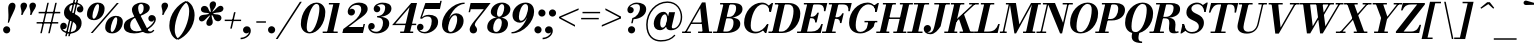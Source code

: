 SplineFontDB: 3.0
FontName: Bodoni-06-Bold-Italic
FullName: Bodoni* 06 Bold Italic
FamilyName: Bodoni* 06
Weight: Bold
Copyright: Copyright (c) 2020, indestructible type* (https://github.com/indestructible-type)
Version: 002.1
ItalicAngle: -13
UnderlinePosition: -200
UnderlineWidth: 0
Ascent: 1600
Descent: 400
InvalidEm: 0
LayerCount: 2
Layer: 0 0 "Back" 1
Layer: 1 0 "Fore" 0
PreferredKerning: 4
XUID: [1021 31 -699969567 16487490]
FSType: 0
OS2Version: 0
OS2_WeightWidthSlopeOnly: 0
OS2_UseTypoMetrics: 1
CreationTime: 1460762150
ModificationTime: 1580551810
PfmFamily: 17
TTFWeight: 700
TTFWidth: 5
LineGap: 0
VLineGap: 0
OS2TypoAscent: 2000
OS2TypoAOffset: 0
OS2TypoDescent: -800
OS2TypoDOffset: 0
OS2TypoLinegap: 0
OS2WinAscent: 2000
OS2WinAOffset: 0
OS2WinDescent: 800
OS2WinDOffset: 0
HheadAscent: 2000
HheadAOffset: 0
HheadDescent: -800
HheadDOffset: 0
OS2CapHeight: 1500
OS2XHeight: 920
OS2FamilyClass: 768
OS2Vendor: 'it* '
OS2UnicodeRanges: 00000001.00000000.00000000.00000000
Lookup: 1 0 0 "'ss02' Style Set 2 lookup 4" { "'ss02' Style Set 2 lookup 4-1"  } ['ss02' ('DFLT' <'dflt' > 'grek' <'dflt' > 'latn' <'dflt' > ) ]
Lookup: 1 0 0 "'ss03' Style Set 3 lookup 5" { "'ss03' Style Set 3 lookup 5-1"  } ['ss03' ('DFLT' <'dflt' > 'grek' <'dflt' > 'latn' <'dflt' > ) ]
Lookup: 1 0 0 "'ss04' Style Set 4 lookup 5" { "'ss04' Style Set 4 lookup 5-1"  } ['ss04' ('DFLT' <'dflt' > 'grek' <'dflt' > 'latn' <'dflt' > ) ]
Lookup: 1 0 0 "'ss01' Style Set 1 lookup 2" { "'ss01' Style Set 1 lookup 2-1"  } ['ss01' ('DFLT' <'dflt' > 'grek' <'dflt' > 'latn' <'dflt' > ) ]
Lookup: 5 0 0 "'calt' Contextual Alternates lookup 3" { "'calt' Contextual Alternates lookup 3-1"  } ['calt' ('DFLT' <'dflt' > 'grek' <'dflt' > 'latn' <'dflt' > ) ]
Lookup: 4 0 1 "'liga' Standard Ligatures lookup 0" { "'liga' Standard Ligatures lookup 0-1"  } ['liga' ('DFLT' <'dflt' > 'grek' <'dflt' > 'latn' <'dflt' > ) ]
Lookup: 258 0 0 "'kern' Horizontal Kerning lookup 0" { "kerning like they all do" [150,0,6] } ['kern' ('DFLT' <'dflt' > 'grek' <'dflt' > 'latn' <'dflt' > ) ]
MarkAttachClasses: 1
DEI: 91125
KernClass2: 29 28 "kerning like they all do"
 75 A backslash Agrave Aacute Acircumflex Atilde Adieresis Aring uni013B Lslash
 1 B
 117 C E Egrave Eacute Ecircumflex Edieresis Cacute Ccircumflex Cdotaccent Ccaron Emacron Ebreve Edotaccent Eogonek Ecaron
 88 D O Q Eth Ograve Oacute Ocircumflex Otilde Odieresis Oslash Dcaron Dcroat Omacron Obreve
 34 F P Y Yacute Ycircumflex Ydieresis
 1 G
 103 H I M N Igrave Iacute Icircumflex Idieresis Ntilde Hcircumflex Itilde Imacron Ibreve Iogonek Idotaccent
 96 J U Ugrave Uacute Ucircumflex Udieresis IJ Jcircumflex Utilde Umacron Ubreve Uring Uogonek J.alt
 11 K X uni0136
 7 R R.alt
 1 S
 21 slash V W Wcircumflex
 26 Z Zacute Zdotaccent Zcaron
 16 T uni0162 Tcaron
 125 a h m n agrave aacute acircumflex atilde adieresis aring amacron abreve aogonek hcircumflex nacute uni0146 ncaron napostrophe
 23 b c e o p thorn eogonek
 41 d l lacute uni013C lslash uniFB02 uniFB04
 9 f uniFB00
 65 g r v w y ydieresis racute uni0157 rcaron wcircumflex ycircumflex
 3 i j
 24 k x uni0137 kgreenlandic
 36 s sacute scircumflex scedilla scaron
 9 t uni0163
 9 u uogonek
 26 z zacute zdotaccent zcaron
 68 quotedbl quotesingle quoteleft quoteright quotedblleft quotedblright
 12 comma period
 8 L Lacute
 82 slash A Agrave Aacute Acircumflex Atilde Adieresis Aring AE Amacron Abreve Aogonek
 252 B D E F H I K L M N P R Egrave Eacute Ecircumflex Edieresis Igrave Iacute Icircumflex Idieresis Eth Ntilde Thorn Hcircumflex Itilde Imacron Ibreve Iogonek Idotaccent IJ uni0136 Lacute uni013B Lcaron Ldot Lslash Nacute Ncaron Racute uni0156 Rcaron R.alt
 150 C G O Q Ograve Oacute Ocircumflex Otilde Odieresis Oslash Cacute Ccircumflex Cdotaccent Ccaron Gcircumflex Gbreve Gdotaccent uni0122 Omacron Obreve OE
 1 J
 1 S
 15 V W Wcircumflex
 37 U Utilde Umacron Ubreve Uring Uogonek
 1 X
 1 Y
 1 Z
 16 T uni0162 Tcaron
 12 a ae aogonek
 49 h l hcircumflex lacute uni013C lcaron ldot lslash
 196 c d e o q ccedilla egrave eacute ecircumflex edieresis ograve oacute ocircumflex otilde odieresis oslash cacute ccircumflex cdotaccent ccaron dcaron dcroat emacron ebreve edotaccent eogonek ecaron
 41 f uniFB00 uniFB01 uniFB02 uniFB03 uniFB04
 31 g gcircumflex gbreve gdotaccent
 93 i j igrave iacute icircumflex idieresis itilde imacron ibreve iogonek dotlessi ij jcircumflex
 51 m n p r nacute uni0146 ncaron racute uni0157 rcaron
 16 t uni0163 tcaron
 37 u utilde umacron ubreve uring uogonek
 29 v w y wcircumflex ycircumflex
 1 x
 26 z zacute zdotaccent zcaron
 68 quotedbl quotesingle quoteleft quoteright quotedblleft quotedblright
 12 comma period
 36 s sacute scircumflex scedilla scaron
 3 b k
 0 {} 0 {} 0 {} 0 {} 0 {} 0 {} 0 {} 0 {} 0 {} 0 {} 0 {} 0 {} 0 {} 0 {} 0 {} 0 {} 0 {} 0 {} 0 {} 0 {} 0 {} 0 {} 0 {} 0 {} 0 {} 0 {} 0 {} -100 {} 0 {} 20 {} 0 {} -180 {} 0 {} 0 {} -400 {} -180 {} 20 {} -359 {} 10 {} -180 {} -40 {} 0 {} -40 {} 0 {} 0 {} 0 {} 0 {} -80 {} -80 {} -160 {} 0 {} 0 {} -260 {} 0 {} 0 {} 0 {} 0 {} -141 {} -40 {} 0 {} -20 {} -20 {} -20 {} -40 {} -141 {} -160 {} -20 {} 0 {} 0 {} 0 {} 0 {} 0 {} -20 {} 0 {} 0 {} -40 {} 0 {} 0 {} 0 {} 0 {} -61 {} 0 {} -20 {} 0 {} 0 {} 0 {} 0 {} -20 {} 0 {} -20 {} 0 {} 0 {} 0 {} 0 {} 0 {} 0 {} 0 {} 0 {} 0 {} 0 {} 0 {} 0 {} 0 {} -61 {} -61 {} -40 {} 0 {} 0 {} 0 {} 0 {} 0 {} 0 {} 0 {} -240 {} -40 {} 20 {} -100 {} -40 {} -100 {} -61 {} -200 {} -240 {} -20 {} 0 {} -61 {} -40 {} 10 {} 0 {} 0 {} 0 {} 0 {} 0 {} 0 {} 20 {} 0 {} 0 {} 0 {} -100 {} 0 {} 0 {} 0 {} -300 {} 0 {} -40 {} -141 {} -40 {} 0 {} 0 {} -61 {} 0 {} -20 {} 0 {} -240 {} 0 {} -80 {} -61 {} -240 {} 0 {} -141 {} 0 {} -141 {} -80 {} -141 {} -141 {} 0 {} -260 {} -180 {} 0 {} 0 {} -170 {} -40 {} 40 {} -70 {} -40 {} -100 {} -80 {} -160 {} -100 {} -61 {} 0 {} -20 {} -40 {} 40 {} -61 {} 0 {} -40 {} 0 {} -20 {} 0 {} -40 {} -61 {} 40 {} -61 {} -61 {} 0 {} 0 {} 0 {} 0 {} 0 {} -61 {} 0 {} -20 {} 0 {} 0 {} 0 {} 0 {} 0 {} 40 {} -20 {} 0 {} -20 {} 0 {} 0 {} 0 {} 0 {} -50 {} -61 {} -61 {} 0 {} 20 {} 0 {} 0 {} 0 {} 0 {} 0 {} -240 {} 0 {} -61 {} -100 {} -61 {} 40 {} 20 {} -61 {} 0 {} 0 {} 0 {} -100 {} 0 {} -80 {} -61 {} -120 {} 0 {} -61 {} -61 {} -61 {} -61 {} -61 {} -80 {} 0 {} -141 {} -100 {} 0 {} 0 {} 20 {} 0 {} -200 {} 0 {} 0 {} -40 {} -40 {} 40 {} -61 {} 0 {} 0 {} -10 {} 0 {} -61 {} 20 {} 0 {} 20 {} 20 {} -80 {} -100 {} -180 {} 40 {} 40 {} -61 {} 0 {} 0 {} 0 {} 0 {} 20 {} 20 {} -61 {} 0 {} 0 {} -100 {} -120 {} 20 {} -200 {} 20 {} 0 {} -20 {} 10 {} -61 {} 10 {} -20 {} 0 {} 0 {} -80 {} -80 {} -40 {} 20 {} 20 {} -61 {} 0 {} 0 {} 0 {} 0 {} -141 {} -40 {} 0 {} 0 {} -40 {} -61 {} -61 {} -100 {} -100 {} -61 {} 0 {} -20 {} 0 {} 0 {} 0 {} -40 {} 0 {} -20 {} -40 {} -40 {} -61 {} -61 {} 0 {} -61 {} -40 {} 0 {} 0 {} 0 {} -400 {} 0 {} -116 {} -223 {} -44 {} 0 {} 0 {} -52 {} 0 {} 0 {} 0 {} -300 {} 0 {} -279 {} -200 {} -320 {} -20 {} -180 {} -141 {} -180 {} -141 {} -141 {} -200 {} 0 {} -380 {} -260 {} 0 {} 0 {} 0 {} 0 {} -40 {} 40 {} -40 {} 0 {} 0 {} 0 {} 0 {} 20 {} 0 {} 0 {} 0 {} 0 {} 0 {} -40 {} 0 {} 0 {} -40 {} -61 {} -100 {} 0 {} 20 {} -40 {} 0 {} 0 {} 0 {} 0 {} -180 {} 40 {} -20 {} -61 {} 0 {} 40 {} 20 {} -40 {} 40 {} 0 {} 0 {} -100 {} 0 {} -61 {} 0 {} 0 {} 0 {} 0 {} 0 {} -141 {} 0 {} 0 {} 0 {} 61 {} -180 {} -141 {} 0 {} 0 {} 0 {} 0 {} -80 {} 40 {} 0 {} -340 {} -100 {} 0 {} -340 {} 0 {} -180 {} 20 {} 0 {} 20 {} 0 {} -61 {} -40 {} -40 {} -20 {} -80 {} -61 {} 0 {} 20 {} -200 {} 0 {} 0 {} -61 {} 0 {} -100 {} -61 {} 0 {} 0 {} 0 {} -300 {} -61 {} -61 {} -340 {} -40 {} -200 {} 0 {} -40 {} 20 {} -80 {} 0 {} 0 {} 0 {} 10 {} -40 {} 40 {} -20 {} 0 {} -141 {} -61 {} 0 {} -100 {} 0 {} 0 {} 0 {} -40 {} 0 {} 0 {} -61 {} -80 {} 0 {} -100 {} 0 {} -61 {} 20 {} 0 {} 20 {} 0 {} -40 {} 0 {} 0 {} -40 {} -40 {} -61 {} 0 {} 0 {} -61 {} 0 {} 0 {} -40 {} 0 {} 0 {} 141 {} 61 {} 61 {} 120 {} 180 {} 160 {} 120 {} 141 {} 160 {} 180 {} -61 {} 141 {} -61 {} 0 {} -80 {} 0 {} 0 {} 0 {} 0 {} 40 {} 0 {} 0 {} 141 {} 0 {} 0 {} 0 {} 0 {} -141 {} -100 {} 0 {} -180 {} -61 {} -200 {} -80 {} -100 {} -340 {} -80 {} -300 {} 20 {} -40 {} 0 {} 20 {} -20 {} 0 {} 20 {} 40 {} 0 {} 40 {} 0 {} 0 {} 0 {} -61 {} 0 {} -40 {} 0 {} 0 {} 0 {} -61 {} 0 {} 0 {} -61 {} -61 {} 0 {} -80 {} 0 {} -61 {} -20 {} 0 {} 20 {} -80 {} -40 {} 0 {} -40 {} -20 {} -29 {} -61 {} 0 {} 0 {} -80 {} 0 {} 0 {} -61 {} 0 {} 40 {} 40 {} 0 {} 40 {} 0 {} -260 {} -100 {} 40 {} -300 {} 61 {} -200 {} 0 {} 40 {} 0 {} 40 {} -20 {} 0 {} 0 {} -20 {} -40 {} 0 {} 0 {} 40 {} -61 {} 0 {} 0 {} 0 {} 0 {} -61 {} -61 {} -61 {} 0 {} 0 {} -300 {} -80 {} -61 {} -340 {} 0 {} -200 {} -20 {} -40 {} 0 {} 0 {} -20 {} 0 {} -40 {} -40 {} -40 {} -20 {} -40 {} -20 {} -80 {} -40 {} 0 {} -61 {} 0 {} -61 {} 0 {} 0 {} 61 {} 0 {} -200 {} -61 {} 0 {} -260 {} 0 {} -80 {} 20 {} 0 {} 0 {} 0 {} 0 {} 0 {} 0 {} 0 {} -20 {} 0 {} 0 {} 0 {} -40 {} 0 {} 0 {} 0 {} 0 {} 0 {} 0 {} -61 {} 0 {} 0 {} -260 {} -120 {} 0 {} -320 {} 40 {} -141 {} -40 {} 0 {} -20 {} 0 {} 0 {} 0 {} 0 {} -61 {} -61 {} -61 {} 0 {} 0 {} -141 {} 0 {} 0 {} -61 {} 0 {} 0 {} 0 {} 0 {} 0 {} 0 {} -240 {} -61 {} 0 {} -300 {} 0 {} -141 {} 40 {} 0 {} 0 {} 0 {} 0 {} 0 {} 0 {} 0 {} 0 {} 20 {} 40 {} 0 {} 0 {} 0 {} 0 {} 0 {} 0 {} -340 {} 0 {} -61 {} -100 {} -40 {} 0 {} 0 {} -40 {} 0 {} 0 {} 0 {} -141 {} 0 {} -100 {} 0 {} -100 {} 0 {} 0 {} 0 {} 0 {} 0 {} 0 {} -61 {} 0 {} -61 {} -80 {} 0 {} 0 {} 0 {} 0 {} -61 {} 61 {} 0 {} -340 {} -61 {} 0 {} -340 {} 0 {} -200 {} 0 {} 0 {} -61 {} 0 {} 0 {} 0 {} 0 {} -100 {} -61 {} -200 {} 0 {} 0 {} -61 {} 0 {} 0 {} 0 {} 0 {} 0 {} 0 {} -40 {} 61 {} 0 {} -240 {} -61 {} 0 {} -240 {} 61 {} -141 {} 0 {} 0 {} 0 {} 0 {} -40 {} -40 {} -40 {} -40 {} -40 {} -100 {} 61 {} 40 {} -240 {} 0 {} 0 {} -80 {}
ContextSub2: class "'calt' Contextual Alternates lookup 3-1" 4 4 4 3
  Class: 1 R
  Class: 5 R.alt
  Class: 39 A B D E F H I K M N P b f h i k l m n r
  BClass: 1 R
  BClass: 5 R.alt
  BClass: 39 A B D E F H I K M N P b f h i k l m n r
  FClass: 1 R
  FClass: 5 R.alt
  FClass: 39 A B D E F H I K M N P b f h i k l m n r
 2 0 0
  ClsList: 1 3
  BClsList:
  FClsList:
 1
  SeqLookup: 0 "'ss01' Style Set 1 lookup 2"
 2 0 0
  ClsList: 1 1
  BClsList:
  FClsList:
 1
  SeqLookup: 0 "'ss01' Style Set 1 lookup 2"
 2 0 0
  ClsList: 1 2
  BClsList:
  FClsList:
 1
  SeqLookup: 0 "'ss01' Style Set 1 lookup 2"
  ClassNames: "All_Others" "1" "2" "3"
  BClassNames: "All_Others" "1" "2" "3"
  FClassNames: "All_Others" "1" "2" "3"
EndFPST
LangName: 1033 "" "" "Bold Italic" "" "" "" "" "" "" "" "" "" "" "-----------------------------------------------------------+AAoA-SIL OPEN FONT LICENSE Version 1.1 - 26 February 2007+AAoA------------------------------------------------------------+AAoACgAA-PREAMBLE+AAoA-The goals of the Open Font License (OFL) are to stimulate worldwide+AAoA-development of collaborative font projects, to support the font creation+AAoA-efforts of academic and linguistic communities, and to provide a free and+AAoA-open framework in which fonts may be shared and improved in partnership+AAoA-with others.+AAoACgAA-The OFL allows the licensed fonts to be used, studied, modified and+AAoA-redistributed freely as long as they are not sold by themselves. The+AAoA-fonts, including any derivative works, can be bundled, embedded, +AAoA-redistributed and/or sold with any software provided that any reserved+AAoA-names are not used by derivative works. The fonts and derivatives,+AAoA-however, cannot be released under any other type of license. The+AAoA-requirement for fonts to remain under this license does not apply+AAoA-to any document created using the fonts or their derivatives.+AAoACgAA-DEFINITIONS+AAoAIgAA-Font Software+ACIA refers to the set of files released by the Copyright+AAoA-Holder(s) under this license and clearly marked as such. This may+AAoA-include source files, build scripts and documentation.+AAoACgAi-Original Version+ACIA refers to the collection of Font Software components as+AAoA-distributed by the Copyright Holder(s).+AAoACgAi-Modified Version+ACIA refers to any derivative made by adding to, deleting,+AAoA-or substituting -- in part or in whole -- any of the components of the+AAoA-Original Version, by changing formats or by porting the Font Software to a+AAoA-new environment.+AAoACgAi-Author+ACIA refers to any designer, engineer, programmer, technical+AAoA-writer or other person who contributed to the Font Software.+AAoACgAA-PERMISSION & CONDITIONS+AAoA-Permission is hereby granted, free of charge, to any person obtaining+AAoA-a copy of the Font Software, to use, study, copy, merge, embed, modify,+AAoA-redistribute, and sell modified and unmodified copies of the Font+AAoA-Software, subject to the following conditions:+AAoACgAA-1) Neither the Font Software nor any of its individual components,+AAoA-in Original or Modified Versions, may be sold by itself.+AAoACgAA-2) Original or Modified Versions of the Font Software may be bundled,+AAoA-redistributed and/or sold with any software, provided that each copy+AAoA-contains the above copyright notice and this license. These can be+AAoA-included either as stand-alone text files, human-readable headers or+AAoA-in the appropriate machine-readable metadata fields within text or+AAoA-binary files as long as those fields can be easily viewed by the user.+AAoACgAA-4) The name(s) of the Copyright Holder(s) or the Author(s) of the Font+AAoA-Software shall not be used to promote, endorse or advertise any+AAoA-Modified Version, except to acknowledge the contribution(s) of the+AAoA-Copyright Holder(s) and the Author(s) or with their explicit written+AAoA-permission.+AAoACgAA-5) The Font Software, modified or unmodified, in part or in whole,+AAoA-must be distributed entirely under this license, and must not be+AAoA-distributed under any other license. The requirement for fonts to+AAoA-remain under this license does not apply to any document created+AAoA-using the Font Software.+AAoACgAA-TERMINATION+AAoA-This license becomes null and void if any of the above conditions are+AAoA-not met.+AAoACgAA-DISCLAIMER+AAoA-THE FONT SOFTWARE IS PROVIDED +ACIA-AS IS+ACIA, WITHOUT WARRANTY OF ANY KIND,+AAoA-EXPRESS OR IMPLIED, INCLUDING BUT NOT LIMITED TO ANY WARRANTIES OF+AAoA-MERCHANTABILITY, FITNESS FOR A PARTICULAR PURPOSE AND NONINFRINGEMENT+AAoA-OF COPYRIGHT, PATENT, TRADEMARK, OR OTHER RIGHT. IN NO EVENT SHALL THE+AAoA-COPYRIGHT HOLDER BE LIABLE FOR ANY CLAIM, DAMAGES OR OTHER LIABILITY,+AAoA-INCLUDING ANY GENERAL, SPECIAL, INDIRECT, INCIDENTAL, OR CONSEQUENTIAL+AAoA-DAMAGES, WHETHER IN AN ACTION OF CONTRACT, TORT OR OTHERWISE, ARISING+AAoA-FROM, OUT OF THE USE OR INABILITY TO USE THE FONT SOFTWARE OR FROM+AAoA-OTHER DEALINGS IN THE FONT SOFTWARE." "http://scripts.sil.org/OFL" "" "Bodoni* 06"
Encoding: UnicodeBmp
UnicodeInterp: none
NameList: AGL For New Fonts
DisplaySize: -96
AntiAlias: 1
FitToEm: 0
WinInfo: 48 16 4
BeginPrivate: 0
EndPrivate
Grid
-2000 -300 m 4
 4000 -300 l 1028
-2000 1120 m 4
 4000 1120 l 1028
  Named: "Numbers"
-2000 -500 m 4
 4000 -500 l 1028
  Named: "Decenders"
-2000 920 m 4
 4000 920 l 1028
  Named: "LOWER CASE"
-2000 -20 m 4
 4000 -20 l 1028
  Named: "Overflow"
-1982 1500 m 4
 4018 1500 l 1028
  Named: "CAPITAL HIGHT"
EndSplineSet
TeXData: 1 0 0 314572 157286 104857 545260 1048576 104857 783286 444596 497025 792723 393216 433062 380633 303038 157286 324010 404750 52429 2506097 1059062 262144
BeginChars: 65541 353

StartChar: ampersand
Encoding: 38 38 0
GlifName: ampersand
Width: 1663
Flags: HMW
LayerCount: 2
Fore
SplineSet
837 918 m 17
 993 996 1033 1100 1033 1264 c 0
 1033 1387 979 1453 903 1453 c 0
 807 1453 757 1368 757 1242 c 0
 757 1172 773 1078 835 952 c 2
 1221 192 l 2
 1256 117 1289 75 1369 75 c 0
 1433 75 1475 115 1510 160 c 1
 1568 141 l 1
 1530 53 1436 -20 1256 -20 c 0
 1088 -20 966 54 902 182 c 2
 508 939 l 2
 467 1018 447 1096 447 1166 c 0
 447 1366 667 1520 938 1520 c 0
 1131 1520 1338 1424 1338 1264 c 0
 1338 1063 1120 953 866 855 c 1
 837 918 l 17
580 822 m 9
 607 762 l 1
 462 696 357 574 357 383 c 0
 357 219 456 85 674 85 c 0
 1133 85 1560 478 1560 659 c 2
 1560 664 l 17
 1544 613 1488 570 1429 570 c 0
 1318 570 1267 656 1267 735 c 0
 1267 822 1336 898 1441 898 c 0
 1549 898 1644 819 1644 686 c 0
 1644 407 1129 -20 557 -20 c 0
 271 -20 40 86 40 324 c 0
 40 626 293 708 580 822 c 9
EndSplineSet
EndChar

StartChar: period
Encoding: 46 46 1
GlifName: period
Width: 519
Flags: HMW
LayerCount: 2
Fore
SplineSet
50 160 m 0
 50 259 131 340 230 340 c 0
 329 340 410 259 410 160 c 0
 410 61 329 -20 230 -20 c 0
 131 -20 50 61 50 160 c 0
EndSplineSet
EndChar

StartChar: zero
Encoding: 48 48 2
GlifName: zero
Width: 1319
Flags: HMW
LayerCount: 2
Fore
SplineSet
924 1520 m 0
 1199 1520 1366 1300 1366 1052 c 0
 1366 474 986 -20 584 -20 c 0
 309 -20 143 200 143 448 c 0
 143 1026 522 1520 924 1520 c 0
924 1453 m 0
 653 1453 438 647 438 295 c 0
 438 153 460 47 584 47 c 0
 855 47 1070 873 1070 1205 c 0
 1070 1347 1048 1453 924 1453 c 0
EndSplineSet
EndChar

StartChar: one
Encoding: 49 49 3
GlifName: one
Width: 989
VWidth: 2309
Flags: HMW
LayerCount: 2
Fore
SplineSet
-65 73 m 1
 685 73 l 1
 685 0 l 1
 -65 0 l 1
 -65 73 l 1
463 1427 m 1
 244 1427 l 1
 244 1500 l 1
 790 1500 l 1
 450 0 l 1
 141 0 l 1
 463 1427 l 1
EndSplineSet
EndChar

StartChar: two
Encoding: 50 50 4
GlifName: two
Width: 1208
VWidth: 2309
Flags: HMW
LayerCount: 2
Fore
SplineSet
278 1154 m 1
 298 1189 348 1214 385 1214 c 0
 476 1214 550 1150 550 1057 c 0
 550 947 457 874 367 874 c 0
 277 874 186 935 186 1059 c 0
 186 1293 436 1520 750 1520 c 0
 973 1520 1184 1430 1184 1200 c 0
 1184 970 886 788 727 680 c 2
 229 300 l 1
 943 300 l 1
 977 450 l 1
 1050 450 l 1
 948 0 l 1
 -82 0 l 1
 -34 200 l 1
 477 582 l 2
 684 730 862 990 862 1178 c 0
 862 1356 782 1404 616 1404 c 0
 458 1404 313 1284 278 1154 c 1
EndSplineSet
EndChar

StartChar: three
Encoding: 51 51 5
GlifName: three
Width: 1151
VWidth: 2309
Flags: HMW
LayerCount: 2
Fore
SplineSet
285 1210 m 0
 285 1374 479 1518 723 1518 c 0
 946 1518 1172 1453 1172 1223 c 0
 1172 993 928 802 466 802 c 1
 466 847 l 1
 784 847 859 1137 859 1265 c 0
 859 1388 793 1437 662 1437 c 0
 578 1437 492 1404 441 1354 c 1
 447 1355 455 1355 464 1355 c 0
 552 1355 613 1288 613 1198 c 0
 613 1098 529 1036 449 1036 c 0
 359 1036 285 1108 285 1210 c 0
10 316 m 0
 10 428 80 502 180 502 c 0
 270 502 338 432 338 340 c 0
 338 246 262 180 174 180 c 0
 152 180 143 183 131 186 c 1
 169 139 252 62 412 62 c 0
 650 62 750 322 750 510 c 0
 750 658 695 775 466 775 c 1
 466 820 l 1
 888 820 1062 700 1062 470 c 0
 1062 170 743 -20 441 -20 c 0
 147 -20 10 162 10 316 c 0
EndSplineSet
EndChar

StartChar: four
Encoding: 52 52 6
GlifName: four
Width: 1320
VWidth: 2309
Flags: HMW
LayerCount: 2
Fore
SplineSet
1110 73 m 1
 1110 0 l 1
 460 0 l 1
 460 73 l 1
 1110 73 l 1
1301 1500 m 1
 939 0 l 1
 630 0 l 1
 926 1288 l 1
 219 467 l 1
 1260 467 l 1
 1260 394 l 1
 56 394 l 1
 1011 1500 l 1
 1301 1500 l 1
EndSplineSet
Substitution2: "'ss03' Style Set 3 lookup 5-1" four.alt
EndChar

StartChar: five
Encoding: 53 53 7
GlifName: five
Width: 1126
VWidth: 2309
Flags: HMW
LayerCount: 2
Fore
SplineSet
1056 550 m 0
 1056 210 695 -20 393 -20 c 0
 149 -20 0 124 0 288 c 0
 0 390 74 462 164 462 c 0
 244 462 328 400 328 300 c 0
 328 200 252 141 164 141 c 0
 142 141 130 145 123 147 c 1
 166 110 241 53 372 53 c 0
 630 53 736 371 736 600 c 0
 736 760 659 826 536 826 c 0
 433 826 340 798 273 724 c 1
 201 724 l 1
 273 837 413 910 595 910 c 0
 863 910 1056 810 1056 550 c 0
1146 1200 m 1
 392 1200 l 1
 225 724 l 1
 153 724 l 1
 418 1500 l 1
 1140 1500 l 1
 1164 1609 l 1
 1236 1609 l 1
 1146 1200 l 1
EndSplineSet
EndChar

StartChar: six
Encoding: 54 54 8
GlifName: six
Width: 1219
VWidth: 2309
Flags: HMW
LayerCount: 2
Fore
SplineSet
859 674 m 0
 859 832 825 889 749 889 c 0
 553 889 402 471 402 250 c 1
 333 250 l 1
 333 484 475 985 807 985 c 0
 989 985 1180 879 1180 600 c 0
 1180 260 849 -20 527 -20 c 0
 285 -20 100 119 100 439 c 0
 100 905 604 1520 1230 1520 c 1
 1230 1453 l 1
 762 1453 410 805 410 500 c 1
 402 250 l 1
 402 112 450 53 538 53 c 0
 717 53 859 445 859 674 c 0
EndSplineSet
EndChar

StartChar: seven
Encoding: 55 55 9
GlifName: seven
Width: 1112
VWidth: 2309
Flags: HMW
LayerCount: 2
Fore
SplineSet
284 172 m 0
 284 355 478 554 648 762 c 0
 757 896 867 1034 989 1189 c 1
 336 1189 l 1
 303 1040 l 1
 229 1040 l 1
 331 1500 l 1
 1330 1500 l 1
 1330 1500 987 1051 783 800 c 0
 640 624 541 504 541 414 c 0
 541 328 654 298 654 166 c 0
 654 62 584 -20 466 -20 c 0
 368 -20 284 44 284 172 c 0
EndSplineSet
EndChar

StartChar: eight
Encoding: 56 56 10
GlifName: eight
Width: 1219
VWidth: 2309
Flags: HMW
LayerCount: 2
Fore
SplineSet
550 988 m 0
 550 910 567 814 657 814 c 0
 805 814 910 1076 910 1264 c 0
 910 1332 893 1447 798 1447 c 0
 670 1447 550 1176 550 988 c 0
240 1050 m 0
 240 1290 488 1520 800 1520 c 0
 1071 1520 1220 1349 1220 1189 c 0
 1220 939 942 760 660 760 c 0
 418 760 240 890 240 1050 c 0
359 257 m 0
 359 139 402 53 510 53 c 0
 678 53 790 324 790 512 c 0
 790 630 748 725 640 725 c 0
 472 725 359 445 359 257 c 0
61 300 m 0
 61 540 248 779 620 779 c 0
 932 779 1100 660 1100 460 c 0
 1100 220 912 -20 540 -20 c 0
 228 -20 61 100 61 300 c 0
EndSplineSet
EndChar

StartChar: nine
Encoding: 57 57 11
GlifName: nine
Width: 1219
VWidth: 2309
Flags: HMW
LayerCount: 2
Fore
Refer: 8 54 S -1 1.22465e-16 -1.22465e-16 -1 1305 1500 2
EndChar

StartChar: A
Encoding: 65 65 12
GlifName: A_
Width: 1543
Flags: HMW
LayerCount: 2
Fore
SplineSet
-95 73 m 1
 345 73 l 1
 345 0 l 1
 -95 0 l 1
 -95 73 l 1
705 73 m 1
 1405 73 l 1
 1405 0 l 1
 705 0 l 1
 705 73 l 1
355 526 m 1
 1025 526 l 1
 1025 453 l 1
 355 453 l 1
 355 526 l 1
811 1234 m 1
 104 0 l 1
 19 0 l 1
 900 1529 l 1
 1075 1529 l 1
 1265 0 l 1
 936 0 l 1
 811 1234 l 1
EndSplineSet
EndChar

StartChar: B
Encoding: 66 66 13
GlifName: B_
Width: 1364
Flags: HMW
LayerCount: 2
Fore
SplineSet
585 0 m 2
 -95 0 l 1
 -95 73 l 1
 585 73 l 2
 777 73 925 243 925 520 c 0
 925 698 849 733 717 733 c 2
 485 733 l 1
 485 779 l 1
 757 779 l 2
 1039 779 1265 690 1265 460 c 0
 1265 160 937 0 585 0 c 2
436 1500 m 1
 745 1500 l 1
 395 0 l 1
 85 0 l 1
 436 1500 l 1
725 760 m 2
 485 760 l 1
 485 807 l 1
 725 807 l 2
 877 807 1055 973 1055 1250 c 0
 1055 1378 1002 1427 870 1427 c 2
 255 1427 l 1
 255 1500 l 1
 875 1500 l 2
 1217 1500 1375 1410 1375 1189 c 0
 1375 929 1047 760 725 760 c 2
EndSplineSet
EndChar

StartChar: C
Encoding: 67 67 14
GlifName: C_
Width: 1407
Flags: HMW
LayerCount: 2
Fore
SplineSet
665 -20 m 0
 329 -20 105 184 105 510 c 0
 105 1056 509 1520 995 1520 c 0
 1251 1520 1425 1346 1420 1060 c 1
 1380 1060 l 1
 1357 1344 1193 1433 1045 1433 c 0
 647 1433 436 784 436 370 c 0
 436 176 495 65 703 65 c 0
 941 65 1114 236 1255 440 c 1
 1295 440 l 1
 1175 194 951 -20 665 -20 c 0
1380 1060 m 1
 1379 1214 l 1
 1359 1262 1338 1299 1305 1350 c 1
 1491 1500 l 1
 1555 1500 l 1
 1453 1060 l 1
 1380 1060 l 1
1255 440 m 1
 1328 440 l 1
 1218 0 l 1
 1155 0 l 1
 1045 141 l 1
 1092 184 1147 231 1186 286 c 1
 1255 440 l 1
EndSplineSet
EndChar

StartChar: D
Encoding: 68 68 15
GlifName: D_
Width: 1514
Flags: HMW
LayerCount: 2
Fore
SplineSet
445 1500 m 1
 755 1500 l 1
 415 0 l 1
 105 0 l 1
 445 1500 l 1
615 0 m 2
 -75 0 l 1
 -75 73 l 1
 575 73 l 2
 973 73 1176 726 1176 1100 c 0
 1176 1284 1123 1427 905 1427 c 2
 245 1427 l 1
 245 1500 l 1
 935 1500 l 2
 1261 1500 1516 1327 1516 971 c 0
 1516 455 1131 0 615 0 c 2
EndSplineSet
EndChar

StartChar: E
Encoding: 69 69 16
GlifName: E_
Width: 1265
Flags: HMW
LayerCount: 2
Fore
SplineSet
243 1500 m 1
 1416 1500 l 1
 1320 1090 l 1
 1247 1090 l 1
 1267 1304 1197 1427 963 1427 c 2
 243 1427 l 1
 243 1500 l 1
423 1500 m 1
 733 1500 l 1
 385 0 l 1
 75 0 l 1
 423 1500 l 1
641 739 m 2
 509 739 l 1
 509 812 l 1
 641 812 l 2
 754 812 860 882 920 1016 c 1
 993 1016 l 1
 881 526 l 1
 807 526 l 1
 807 660 754 739 641 739 c 2
1088 0 m 1
 -95 0 l 1
 -95 73 l 1
 615 73 l 2
 888 73 1031 196 1119 450 c 1
 1192 450 l 1
 1088 0 l 1
EndSplineSet
EndChar

StartChar: F
Encoding: 70 70 17
GlifName: F_
Width: 1215
Flags: HMW
LayerCount: 2
Fore
SplineSet
604 710 m 2
 513 710 l 1
 513 783 l 1
 604 783 l 2
 756 783 857 852 913 986 c 1
 986 986 l 1
 873 496 l 1
 800 496 l 1
 800 630 758 710 604 710 c 2
-95 73 m 1
 585 73 l 1
 585 0 l 1
 -95 0 l 1
 -95 73 l 1
423 1500 m 1
 733 1500 l 1
 385 0 l 1
 75 0 l 1
 423 1500 l 1
243 1500 m 1
 1387 1500 l 1
 1290 1090 l 1
 1217 1090 l 1
 1237 1304 1177 1427 943 1427 c 2
 243 1427 l 1
 243 1500 l 1
EndSplineSet
EndChar

StartChar: G
Encoding: 71 71 18
GlifName: G_
Width: 1577
Flags: HMW
LayerCount: 2
Fore
SplineSet
1071 561 m 1
 1398 561 l 1
 1339 330 l 1
 1249 204 991 -20 665 -20 c 0
 339 -20 105 164 105 510 c 0
 105 1076 549 1520 1025 1520 c 0
 1283 1520 1473 1346 1459 1060 c 1
 1419 1060 l 1
 1410 1324 1243 1430 1075 1430 c 0
 667 1430 436 825 436 391 c 0
 436 187 487 54 665 54 c 0
 843 54 939 166 989 250 c 1
 1071 561 l 1
875 606 m 1
 1516 606 l 1
 1516 533 l 1
 875 533 l 1
 875 606 l 1
1531 1500 m 1
 1594 1500 l 1
 1492 1060 l 1
 1419 1060 l 1
 1421 1191 l 1
 1398 1252 1375 1310 1339 1365 c 1
 1531 1500 l 1
EndSplineSet
EndChar

StartChar: H
Encoding: 72 72 19
GlifName: H_
Width: 1554
Flags: HMW
LayerCount: 2
Fore
SplineSet
765 73 m 1
 1415 73 l 1
 1415 0 l 1
 765 0 l 1
 765 73 l 1
1095 1500 m 1
 1745 1500 l 1
 1745 1427 l 1
 1095 1427 l 1
 1095 1500 l 1
1265 1500 m 1
 1575 1500 l 1
 1235 0 l 1
 925 0 l 1
 1265 1500 l 1
-85 73 m 1
 564 73 l 1
 564 0 l 1
 -85 0 l 1
 -85 73 l 1
245 1500 m 1
 895 1500 l 1
 895 1427 l 1
 245 1427 l 1
 245 1500 l 1
425 1500 m 1
 735 1500 l 1
 395 0 l 1
 85 0 l 1
 425 1500 l 1
409 776 m 1
 1129 776 l 1
 1129 703 l 1
 409 703 l 1
 409 776 l 1
EndSplineSet
EndChar

StartChar: I
Encoding: 73 73 20
GlifName: I_
Width: 814
Flags: HMW
LayerCount: 2
Fore
SplineSet
-85 73 m 1
 675 73 l 1
 675 0 l 1
 -85 0 l 1
 -85 73 l 1
245 1500 m 1
 1005 1500 l 1
 1005 1427 l 1
 245 1427 l 1
 245 1500 l 1
475 1500 m 1
 785 1500 l 1
 445 0 l 1
 135 0 l 1
 475 1500 l 1
EndSplineSet
EndChar

StartChar: J
Encoding: 74 74 21
GlifName: J_
Width: 1053
Flags: HMWO
LayerCount: 2
Fore
SplineSet
465 1500 m 1
 1244 1500 l 1
 1244 1427 l 1
 465 1427 l 1
 465 1500 l 1
122 47 m 1
 142 34 174 16 225 16 c 0
 347 16 416 101 480 380 c 2
 734 1500 l 1
 1045 1500 l 1
 782 338 l 1
 652 148 501 -61 259 -61 c 0
 66 -61 -64 56 -64 203 c 0
 -64 314 17 400 127 400 c 0
 217 400 299 335 299 223 c 0
 299 113 223 47 125 47 c 4
 124 47 123 47 122 47 c 1
EndSplineSet
Substitution2: "'ss02' Style Set 2 lookup 4-1" J.alt
EndChar

StartChar: K
Encoding: 75 75 22
GlifName: K_
Width: 1518
Flags: HMW
LayerCount: 2
Fore
SplineSet
-85 73 m 1
 564 73 l 1
 564 0 l 1
 -85 0 l 1
 -85 73 l 1
245 1500 m 1
 915 1500 l 1
 915 1427 l 1
 245 1427 l 1
 245 1500 l 1
425 1500 m 1
 735 1500 l 1
 395 0 l 1
 85 0 l 1
 425 1500 l 1
373 434 m 1
 263 434 l 1
 1406 1496 l 1
 1511 1496 l 1
 373 434 l 1
680 73 m 1
 1395 73 l 1
 1395 0 l 1
 680 0 l 1
 680 73 l 1
1639 1427 m 1
 1159 1427 l 1
 1159 1500 l 1
 1639 1500 l 1
 1639 1427 l 1
1239 0 m 1
 887 0 l 1
 631 760 l 1
 884 976 l 1
 1239 0 l 1
EndSplineSet
EndChar

StartChar: L
Encoding: 76 76 23
GlifName: L_
Width: 1246
Flags: HMW
LayerCount: 2
Fore
SplineSet
423 1500 m 1
 733 1500 l 1
 385 0 l 1
 75 0 l 1
 423 1500 l 1
243 1500 m 1
 913 1500 l 1
 913 1427 l 1
 243 1427 l 1
 243 1500 l 1
1083 0 m 1
 -95 0 l 1
 -95 73 l 1
 590 73 l 2
 904 73 1026 196 1114 450 c 1
 1188 450 l 1
 1083 0 l 1
EndSplineSet
EndChar

StartChar: M
Encoding: 77 77 24
GlifName: M_
Width: 1850
Flags: HMW
LayerCount: 2
Fore
SplineSet
1102 73 m 1
 1711 73 l 1
 1711 0 l 1
 1102 0 l 1
 1102 73 l 1
1863 1427 m 1
 1552 0 l 1
 1241 0 l 1
 1562 1500 l 1
 1991 1500 l 1
 1991 1427 l 1
 1863 1427 l 1
919 432 m 1
 1504 1500 l 1
 1588 1500 l 1
 754 -20 l 1
 670 -20 l 1
 434 1500 l 1
 746 1500 l 1
 919 432 l 1
385 1427 m 1
 245 1427 l 1
 245 1500 l 1
 473 1500 l 1
 152 0 l 1
 75 0 l 1
 385 1427 l 1
-55 73 m 1
 285 73 l 1
 285 0 l 1
 -55 0 l 1
 -55 73 l 1
EndSplineSet
EndChar

StartChar: N
Encoding: 78 78 25
GlifName: N_
Width: 1534
Flags: HMW
LayerCount: 2
Fore
SplineSet
1475 1500 m 1
 1552 1500 l 1
 1205 -20 l 1
 1103 -20 l 1
 479 1500 l 1
 849 1500 l 1
 1250 516 l 1
 1475 1500 l 1
1234 1500 m 1
 1741 1500 l 1
 1741 1427 l 1
 1234 1427 l 1
 1234 1500 l 1
-75 73 m 1
 409 73 l 1
 409 0 l 1
 -75 0 l 1
 -75 73 l 1
442 1427 m 1
 245 1427 l 1
 245 1500 l 1
 532 1500 l 1
 192 0 l 1
 115 0 l 1
 442 1427 l 1
EndSplineSet
EndChar

StartChar: O
Encoding: 79 79 26
GlifName: O_
Width: 1503
Flags: HMW
LayerCount: 2
Fore
SplineSet
635 -20 m 0
 299 -20 105 184 105 510 c 0
 105 1096 549 1520 975 1520 c 0
 1291 1520 1505 1316 1505 990 c 0
 1505 404 1080 -20 635 -20 c 0
975 1453 m 0
 666 1453 425 794 425 330 c 0
 425 126 477 48 635 48 c 0
 963 48 1186 706 1186 1170 c 0
 1186 1334 1133 1453 975 1453 c 0
EndSplineSet
EndChar

StartChar: P
Encoding: 80 80 27
GlifName: P_
Width: 1339
Flags: HMW
LayerCount: 2
Fore
SplineSet
425 1500 m 1
 735 1500 l 1
 385 0 l 1
 75 0 l 1
 425 1500 l 1
-85 73 m 1
 585 73 l 1
 585 0 l 1
 -85 0 l 1
 -85 73 l 1
735 627 m 2
 515 627 l 1
 515 700 l 1
 686 700 l 2
 938 700 1062 985 1062 1203 c 0
 1062 1321 1027 1427 885 1427 c 2
 245 1427 l 1
 245 1500 l 1
 935 1500 l 2
 1197 1500 1400 1393 1400 1153 c 0
 1400 853 1137 627 735 627 c 2
EndSplineSet
EndChar

StartChar: Q
Encoding: 81 81 28
GlifName: Q_
Width: 1474
Flags: HMW
LayerCount: 2
Fore
SplineSet
955 -427 m 1
 955 -500 l 1
 509 -500 365 -336 465 10 c 1
 579 -4 696 -3 815 10 c 1
 715 -353 807 -427 955 -427 c 1
975 1453 m 0
 666 1453 425 794 425 330 c 0
 425 126 477 47 635 47 c 0
 963 47 1186 706 1186 1170 c 0
 1186 1334 1133 1453 975 1453 c 0
635 -20 m 0
 299 -20 105 184 105 510 c 0
 105 1096 549 1520 975 1520 c 0
 1291 1520 1505 1316 1505 990 c 0
 1505 404 1080 -20 635 -20 c 0
EndSplineSet
EndChar

StartChar: R
Encoding: 82 82 29
GlifName: R_
Width: 1534
Flags: HMW
LayerCount: 2
Fore
SplineSet
1385 23 m 1
 1313 -4 1247 -15 1155 -15 c 0
 599 -15 1197 733 705 733 c 2
 545 733 l 1
 545 770 l 1
 795 770 l 2
 1531 770 1044 72 1271 72 c 0
 1313 72 1336 84 1363 96 c 1
 1385 23 l 1
465 1500 m 1
 775 1500 l 1
 425 0 l 1
 115 0 l 1
 465 1500 l 1
-75 73 m 1
 645 73 l 1
 645 0 l 1
 -75 0 l 1
 -75 73 l 1
795 764 m 2
 545 764 l 1
 545 807 l 1
 745 807 l 2
 1027 807 1130 1072 1130 1250 c 0
 1130 1348 1101 1427 925 1427 c 2
 255 1427 l 1
 255 1500 l 1
 995 1500 l 2
 1257 1500 1455 1421 1455 1200 c 0
 1455 921 1197 764 795 764 c 2
EndSplineSet
Substitution2: "'ss01' Style Set 1 lookup 2-1" R.alt
EndChar

StartChar: S
Encoding: 83 83 30
GlifName: S_
Width: 1186
Flags: HMW
LayerCount: 2
Fore
SplineSet
1106 1227 m 1
 1082 1284 1056 1327 1027 1391 c 1
 1227 1520 l 1
 1290 1520 l 1
 1188 1070 l 1
 1115 1070 l 1
 1106 1227 l 1
1188 1070 m 1
 1115 1070 l 1
 1085 1288 973 1441 765 1441 c 0
 623 1441 471 1360 471 1221 c 0
 471 901 1096 1010 1096 500 c 0
 1096 221 840 -29 511 -29 c 0
 199 -29 61 210 27 450 c 1
 102 450 l 1
 132 252 233 49 491 49 c 0
 693 49 841 151 841 319 c 0
 841 699 221 560 221 1030 c 0
 221 1350 516 1520 745 1520 c 0
 1001 1520 1158 1332 1188 1070 c 1
-15 -20 m 1
 -78 -20 l 1
 27 450 l 1
 102 450 l 1
 127 262 l 1
 152 207 174 168 195 123 c 1
 -15 -20 l 1
EndSplineSet
EndChar

StartChar: T
Encoding: 84 84 31
GlifName: T_
Width: 1410
Flags: HMW
LayerCount: 2
Fore
SplineSet
229 73 m 1
 979 73 l 1
 979 0 l 1
 229 0 l 1
 229 73 l 1
777 1500 m 1
 1087 1500 l 1
 739 0 l 1
 430 0 l 1
 777 1500 l 1
1207 1427 m 2
 637 1427 l 2
 423 1427 307 1272 219 1020 c 1
 145 1020 l 1
 254 1500 l 1
 1610 1500 l 1
 1501 1020 l 1
 1428 1020 l 1
 1456 1274 1421 1427 1207 1427 c 2
EndSplineSet
EndChar

StartChar: U
Encoding: 85 85 32
GlifName: U_
Width: 1453
Flags: HMW
LayerCount: 2
Fore
SplineSet
1221 1500 m 1
 1645 1500 l 1
 1645 1427 l 1
 1221 1427 l 1
 1221 1500 l 1
241 1500 m 1
 931 1500 l 1
 931 1427 l 1
 241 1427 l 1
 241 1500 l 1
1411 1500 m 1
 1484 1500 l 1
 1244 460 l 2
 1172 146 957 -29 641 -29 c 0
 315 -29 115 132 191 460 c 2
 431 1500 l 1
 741 1500 l 1
 501 480 l 2
 442 230 473 63 721 63 c 0
 919 63 1105 172 1171 460 c 2
 1411 1500 l 1
EndSplineSet
EndChar

StartChar: V
Encoding: 86 86 33
GlifName: V_
Width: 1567
Flags: HMW
LayerCount: 2
Fore
SplineSet
1769 1427 m 1
 1295 1427 l 1
 1295 1500 l 1
 1769 1500 l 1
 1769 1427 l 1
935 1427 m 1
 235 1427 l 1
 235 1500 l 1
 935 1500 l 1
 935 1427 l 1
829 271 m 1
 1537 1500 l 1
 1620 1500 l 1
 740 -29 l 1
 564 -29 l 1
 375 1500 l 1
 705 1500 l 1
 829 271 l 1
EndSplineSet
EndChar

StartChar: W
Encoding: 87 87 34
GlifName: W_
Width: 2207
Flags: HMW
LayerCount: 2
Fore
SplineSet
887 340 m 1
 1214 895 l 1
 1295 895 l 1
 760 -20 l 1
 596 -20 l 1
 398 1500 l 1
 746 1500 l 1
 887 340 l 1
1405 834 m 1
 1324 834 l 1
 1719 1500 l 1
 1801 1500 l 1
 1405 834 l 1
2424 1427 m 1
 2034 1427 l 1
 2034 1500 l 1
 2424 1500 l 1
 2424 1427 l 1
1948 1427 m 1
 235 1427 l 1
 235 1500 l 1
 1948 1500 l 1
 1948 1427 l 1
1518 339 m 1
 2207 1500 l 1
 2289 1500 l 1
 1388 -20 l 1
 1255 -20 l 1
 1058 1500 l 1
 1373 1500 l 1
 1518 339 l 1
EndSplineSet
EndChar

StartChar: X
Encoding: 88 88 35
GlifName: X_
Width: 1571
Flags: HMW
LayerCount: 2
Fore
SplineSet
896 754 m 1
 797 754 l 1
 1451 1496 l 1
 1540 1496 l 1
 896 754 l 1
156 0 m 1
 61 0 l 1
 814 834 l 1
 908 834 l 1
 156 0 l 1
788 73 m 1
 1468 73 l 1
 1468 0 l 1
 788 0 l 1
 788 73 l 1
-105 73 m 1
 375 73 l 1
 375 0 l 1
 -105 0 l 1
 -105 73 l 1
985 1427 m 1
 305 1427 l 1
 305 1500 l 1
 985 1500 l 1
 985 1427 l 1
1675 1427 m 1
 1234 1427 l 1
 1234 1500 l 1
 1675 1500 l 1
 1675 1427 l 1
1330 0 m 1
 980 0 l 1
 445 1500 l 1
 787 1500 l 1
 1330 0 l 1
EndSplineSet
EndChar

StartChar: Y
Encoding: 89 89 36
GlifName: Y_
Width: 1503
Flags: HMW
LayerCount: 2
Fore
SplineSet
1705 1427 m 1
 1285 1427 l 1
 1285 1500 l 1
 1705 1500 l 1
 1705 1427 l 1
945 1427 m 1
 235 1427 l 1
 235 1500 l 1
 945 1500 l 1
 945 1427 l 1
305 73 m 1
 995 73 l 1
 995 0 l 1
 305 0 l 1
 305 73 l 1
968 818 m 1
 1499 1496 l 1
 1590 1496 l 1
 951 688 l 1
 795 0 l 1
 484 0 l 1
 655 754 l 1
 375 1500 l 1
 735 1500 l 1
 968 818 l 1
EndSplineSet
EndChar

StartChar: Z
Encoding: 90 90 37
GlifName: Z_
Width: 1211
Flags: HMW
LayerCount: 2
Fore
SplineSet
958 1427 m 1
 683 1427 l 2
 410 1427 316 1344 226 1130 c 1
 152 1130 l 1
 240 1500 l 1
 1343 1500 l 1
 1343 1427 l 1
 280 73 l 1
 615 73 l 2
 888 73 972 158 1080 410 c 1
 1153 410 l 1
 1059 0 l 1
 -105 0 l 1
 -105 73 l 1
 958 1427 l 1
EndSplineSet
EndChar

StartChar: a
Encoding: 97 97 38
GlifName: a
Width: 1299
VWidth: 2309
Flags: HMW
LayerCount: 2
Fore
SplineSet
753 613 m 0
 753 739 696 808 634 808 c 0
 488 808 341 546 341 282 c 0
 341 181 384 121 458 121 c 0
 620 121 753 405 753 613 c 0
809 618 m 0
 809 402 648 -20 351 -20 c 0
 212 -20 40 64 40 312 c 0
 40 675 317 939 564 939 c 0
 736 939 809 809 809 618 c 0
1250 326 m 1
 1174 126 1053 -20 854 -20 c 0
 720 -20 676 34 676 136 c 0
 676 146 678 168 680 180 c 2
 721 363 l 1
 770 525 l 1
 782 648 l 1
 854 920 l 1
 1126 920 l 1
 932 166 l 2
 929 154 928 140 928 130 c 0
 928 109 939 91 964 91 c 0
 1032 91 1132 216 1178 348 c 1
 1250 326 l 1
EndSplineSet
EndChar

StartChar: b
Encoding: 98 98 39
GlifName: b
Width: 1235
VWidth: 2309
Flags: HMW
LayerCount: 2
Fore
SplineSet
410 1427 m 1
 271 1427 l 1
 271 1500 l 1
 708 1500 l 1
 416 230 l 1
 416 112 447 59 529 59 c 0
 687 59 865 369 865 637 c 0
 865 744 820 802 748 802 c 0
 646 802 523 689 468 460 c 1
 427 460 l 1
 501 804 690 938 852 938 c 0
 986 938 1166 873 1166 617 c 0
 1166 231 849 -20 521 -20 c 0
 359 -20 231 74 141 240 c 1
 410 1427 l 1
EndSplineSet
EndChar

StartChar: c
Encoding: 99 99 40
GlifName: c
Width: 1007
VWidth: 2309
Flags: HMW
LayerCount: 2
Fore
SplineSet
820 813 m 1
 799 839 757 863 696 863 c 0
 467 863 341 529 341 299 c 0
 341 149 391 81 479 81 c 0
 574 81 676 140 781 286 c 1
 857 286 l 1
 746 93 580 -20 378 -20 c 0
 216 -20 40 60 40 310 c 0
 40 690 344 939 646 939 c 0
 830 939 968 842 968 688 c 0
 968 576 894 508 804 508 c 0
 724 508 641 560 641 660 c 0
 641 760 726 816 794 816 c 0
 803 816 812 815 820 813 c 1
EndSplineSet
EndChar

StartChar: d
Encoding: 100 100 41
GlifName: d
Width: 1319
VWidth: 2309
Flags: HMW
LayerCount: 2
Fore
SplineSet
1275 326 m 1
 1199 126 1073 -20 881 -20 c 0
 752 -20 682 26 682 146 c 0
 682 156 684 177 686 189 c 2
 721 363 l 1
 770 525 l 1
 782 648 l 1
 960 1427 l 1
 789 1427 l 1
 789 1500 l 1
 1255 1500 l 1
 957 165 l 2
 954 153 953 139 953 129 c 0
 953 108 963 92 988 92 c 0
 1056 92 1157 216 1203 348 c 1
 1275 326 l 1
753 613 m 0
 753 739 696 808 634 808 c 0
 488 808 341 546 341 282 c 0
 341 181 384 121 458 121 c 0
 620 121 753 405 753 613 c 0
809 618 m 0
 809 402 648 -20 351 -20 c 0
 212 -20 40 64 40 312 c 0
 40 675 317 939 564 939 c 0
 736 939 809 809 809 618 c 0
EndSplineSet
EndChar

StartChar: e
Encoding: 101 101 42
GlifName: e
Width: 1037
VWidth: 2309
Flags: HMW
LayerCount: 2
Fore
SplineSet
341 247 m 0
 341 129 390 74 488 74 c 0
 609 74 736 163 822 286 c 1
 898 286 l 1
 810 132 631 -20 408 -20 c 0
 216 -20 40 70 40 310 c 0
 40 686 365 939 667 939 c 0
 852 939 998 879 998 734 c 0
 998 444 543 393 320 393 c 1
 320 451 l 1
 468 451 750 516 750 770 c 0
 750 830 722 871 666 871 c 0
 527 871 341 556 341 247 c 0
EndSplineSet
EndChar

StartChar: f
Encoding: 102 102 43
GlifName: f
Width: 849
VWidth: 2309
Flags: HMW
LayerCount: 2
Fore
SplineSet
148 920 m 1
 878 920 l 1
 878 847 l 1
 148 847 l 1
 148 920 l 1
971 1428 m 1
 955 1436 930 1445 893 1445 c 0
 752 1445 661 1324 618 1080 c 2
 421 -23 l 2
 364 -342 151 -520 -109 -520 c 0
 -301 -520 -400 -396 -400 -292 c 0
 -400 -190 -337 -128 -247 -128 c 0
 -167 -128 -84 -176 -84 -276 c 0
 -84 -344 -122 -385 -159 -399 c 0
 -171 -412 -188 -423 -208 -428 c 1
 -192 -436 -169 -445 -133 -445 c 0
 8 -445 100 -324 142 -80 c 2
 334 1023 l 2
 390 1343 610 1520 870 1520 c 0
 1062 1520 1160 1396 1160 1292 c 0
 1160 1190 1097 1128 1007 1128 c 0
 927 1128 844 1176 844 1276 c 0
 844 1344 885 1385 922 1399 c 0
 934 1412 951 1423 971 1428 c 1
EndSplineSet
EndChar

StartChar: g
Encoding: 103 103 44
GlifName: g
Width: 1281
VWidth: 2309
Flags: HMW
LayerCount: 2
Fore
SplineSet
408 -34 m 1
 302 -63 163 -160 163 -274 c 0
 163 -403 264 -443 414 -443 c 0
 572 -443 787 -359 787 -185 c 0
 787 -99 729 -68 620 -68 c 0
 578 -68 444 -68 400 -68 c 0
 220 -68 79 -14 79 110 c 0
 79 288 317 387 527 387 c 1
 523 344 l 1
 457 344 294 292 294 217 c 0
 294 173 370 168 479 168 c 0
 549 168 623 170 680 170 c 0
 860 170 950 83 950 -89 c 0
 950 -371 663 -520 393 -520 c 0
 157 -520 -80 -460 -80 -290 c 0
 -80 -98 191 -34 281 -34 c 2
 408 -34 l 1
1312 766 m 0
 1312 657 1245 618 1185 618 c 0
 1125 618 1061 657 1061 743 c 0
 1061 780 1072 806 1090 826 c 0
 1104 842 1126 854 1139 856 c 1
 1110 856 1083 847 1062 834 c 4
 1019 807 968 787 893 655 c 1
 834 693 l 1
 924 865 1049 930 1139 930 c 0
 1257 930 1312 849 1312 766 c 0
496 393 m 0
 614 393 704 579 704 747 c 0
 704 815 685 867 626 867 c 0
 508 867 418 682 418 514 c 0
 418 446 437 393 496 393 c 0
491 320 m 0
 299 320 145 390 145 570 c 0
 145 791 379 939 631 939 c 0
 823 939 977 869 977 689 c 0
 977 468 743 320 491 320 c 0
EndSplineSet
EndChar

StartChar: h
Encoding: 104 104 45
GlifName: h
Width: 1262
VWidth: 2309
Flags: HMW
LayerCount: 2
Fore
SplineSet
768 613 m 2
 820 765 820 839 748 839 c 0
 660 839 481 653 405 346 c 1
 352 346 l 1
 438 651 593 939 829 939 c 0
 1033 939 1117 804 1055 616 c 2
 902 152 l 2
 898 140 896 126 896 116 c 0
 896 95 909 78 934 78 c 0
 1008 78 1099 216 1145 348 c 1
 1217 326 l 1
 1141 126 1033 -20 834 -20 c 0
 690 -20 620 38 620 143 c 0
 620 172 624 194 631 214 c 2
 768 613 l 2
377 1427 m 1
 255 1427 l 1
 255 1500 l 1
 675 1500 l 1
 325 0 l 1
 45 0 l 1
 377 1427 l 1
EndSplineSet
EndChar

StartChar: i
Encoding: 105 105 46
GlifName: i
Width: 782
VWidth: 2309
Flags: HMW
LayerCount: 2
Fore
SplineSet
307 1350 m 0
 307 1446 381 1520 477 1520 c 0
 573 1520 646 1446 646 1350 c 0
 646 1254 573 1180 477 1180 c 0
 381 1180 307 1254 307 1350 c 0
703 326 m 1
 627 126 506 -20 307 -20 c 0
 173 -20 109 26 109 146 c 0
 109 156 112 177 114 189 c 2
 271 847 l 1
 135 847 l 1
 135 920 l 1
 568 920 l 1
 386 165 l 2
 383 153 382 139 382 129 c 0
 382 108 393 92 418 92 c 0
 486 92 585 216 631 348 c 1
 703 326 l 1
EndSplineSet
EndChar

StartChar: j
Encoding: 106 106 47
GlifName: j
Width: 618
VWidth: 2309
Flags: HMW
LayerCount: 2
Fore
SplineSet
319 1350 m 0
 319 1446 393 1520 489 1520 c 0
 585 1520 659 1446 659 1350 c 0
 659 1254 585 1180 489 1180 c 0
 393 1180 319 1254 319 1350 c 0
-214 -416 m 1
 -193 -434 -159 -445 -134 -445 c 0
 56 -445 85 -201 136 40 c 2
 288 847 l 1
 116 847 l 1
 116 920 l 1
 581 920 l 1
 395 -23 l 2
 346 -273 136 -520 -124 -520 c 0
 -286 -520 -400 -401 -400 -297 c 0
 -400 -188 -316 -118 -226 -118 c 0
 -146 -118 -74 -176 -74 -260 c 0
 -74 -307 -96 -348 -118 -369 c 0
 -143 -394 -180 -413 -214 -416 c 1
EndSplineSet
EndChar

StartChar: k
Encoding: 107 107 48
GlifName: k
Width: 1248
VWidth: 2309
Flags: HMW
LayerCount: 2
Fore
SplineSet
1200 326 m 1
 1119 116 1009 -20 820 -20 c 0
 691 -20 607 26 607 146 c 0
 607 156 609 177 611 189 c 2
 630 279 l 2
 655 395 714 530 616 530 c 0
 524 530 486 448 468 380 c 1
 404 380 l 1
 453 554 553 616 682 616 c 0
 821 616 956 502 895 242 c 2
 872 133 l 2
 871 127 870 119 870 115 c 0
 870 94 885 83 910 83 c 0
 986 83 1082 216 1128 348 c 1
 1200 326 l 1
464 438 m 1
 501 500 l 1
 515 477 539 469 566 469 c 0
 636 469 657 597 709 725 c 0
 766 862 850 939 975 939 c 0
 1084 939 1189 862 1189 738 c 0
 1189 638 1122 578 1042 578 c 0
 962 578 902 642 902 718 c 0
 902 794 962 852 1038 852 c 0
 1042 852 1047 853 1051 852 c 1
 1037 860 1016 867 977 867 c 0
 913 867 836 842 784 712 c 0
 729 575 691 396 566 396 c 0
 523 396 485 415 464 438 c 1
430 1427 m 1
 268 1427 l 1
 268 1500 l 1
 729 1500 l 1
 380 0 l 1
 100 0 l 1
 430 1427 l 1
EndSplineSet
EndChar

StartChar: l
Encoding: 108 108 49
GlifName: l
Width: 732
VWidth: 2309
Flags: HMW
LayerCount: 2
Fore
SplineSet
683 326 m 1
 607 126 487 -20 287 -20 c 0
 154 -20 90 26 90 146 c 0
 90 156 92 177 94 189 c 2
 377 1427 l 1
 207 1427 l 1
 207 1500 l 1
 673 1500 l 1
 366 165 l 2
 363 153 362 139 362 129 c 0
 362 108 373 91 398 91 c 0
 466 91 565 216 611 348 c 1
 683 326 l 1
EndSplineSet
EndChar

StartChar: m
Encoding: 109 109 50
GlifName: m
Width: 1819
VWidth: 2309
Flags: HMW
LayerCount: 2
Fore
SplineSet
1324 613 m 2
 1376 765 1381 839 1309 839 c 0
 1221 839 1050 653 974 346 c 1
 920 346 l 1
 996 640 1150 939 1390 939 c 0
 1596 939 1673 804 1611 616 c 2
 1456 152 l 2
 1452 140 1449 126 1449 116 c 0
 1449 95 1463 78 1488 78 c 0
 1562 78 1652 216 1698 348 c 1
 1770 326 l 1
 1694 126 1586 -20 1387 -20 c 0
 1248 -20 1178 38 1178 143 c 0
 1178 172 1182 196 1188 214 c 2
 1324 613 l 2
890 0 m 17
 610 0 l 1
 760 616 l 2
 798 774 813 839 747 839 c 0
 659 839 488 653 412 346 c 1
 357 346 l 1
 443 651 595 939 831 939 c 0
 1035 939 1090 818 1046 639 c 2
 890 0 l 17
252 847 m 1
 130 847 l 1
 130 920 l 1
 550 920 l 1
 330 0 l 1
 50 0 l 1
 252 847 l 1
EndSplineSet
EndChar

StartChar: n
Encoding: 110 110 51
GlifName: n
Width: 1264
VWidth: 2309
Flags: HMW
LayerCount: 2
Fore
SplineSet
252 847 m 1
 130 847 l 1
 130 920 l 1
 550 920 l 1
 325 0 l 1
 45 0 l 1
 252 847 l 1
770 613 m 2
 822 765 822 839 750 839 c 0
 662 839 483 653 407 346 c 1
 354 346 l 1
 440 651 595 939 831 939 c 0
 1035 939 1119 804 1057 616 c 2
 904 152 l 2
 900 140 898 126 898 116 c 0
 898 95 911 78 936 78 c 0
 1010 78 1100 216 1146 348 c 1
 1219 326 l 1
 1143 126 1035 -20 836 -20 c 0
 692 -20 622 38 622 143 c 0
 622 172 626 194 633 214 c 2
 770 613 l 2
EndSplineSet
EndChar

StartChar: o
Encoding: 111 111 52
GlifName: o
Width: 1123
VWidth: 2309
Flags: HMW
LayerCount: 2
Fore
SplineSet
438 -20 m 0
 246 -20 40 80 40 330 c 0
 40 710 344 939 656 939 c 0
 848 939 1054 840 1054 590 c 0
 1054 210 750 -20 438 -20 c 0
438 55 m 0
 636 55 766 429 766 677 c 0
 766 805 734 865 656 865 c 0
 458 865 328 491 328 243 c 0
 328 115 360 55 438 55 c 0
EndSplineSet
EndChar

StartChar: p
Encoding: 112 112 53
GlifName: p
Width: 1219
VWidth: 2309
Flags: HMW
LayerCount: 2
Fore
SplineSet
447 306 m 0
 447 180 504 111 566 111 c 0
 712 111 859 373 859 637 c 0
 859 738 816 797 742 797 c 0
 580 797 447 514 447 306 c 0
392 301 m 0
 392 517 553 939 850 939 c 0
 989 939 1160 854 1160 606 c 0
 1160 243 883 -20 636 -20 c 0
 464 -20 392 110 392 301 c 0
-170 -427 m 1
 380 -427 l 1
 380 -500 l 1
 -170 -500 l 1
 -170 -427 l 1
260 847 m 1
 134 847 l 1
 134 920 l 1
 559 920 l 1
 480 588 l 1
 430 426 l 1
 418 305 l 1
 230 -500 l 1
 -50 -500 l 1
 260 847 l 1
EndSplineSet
EndChar

StartChar: q
Encoding: 113 113 54
GlifName: q
Width: 1189
VWidth: 2309
Flags: HMW
LayerCount: 2
Fore
SplineSet
920 -427 m 1
 920 -500 l 1
 391 -500 l 1
 391 -427 l 1
 920 -427 l 1
778 -500 m 17
 518 -500 l 1
 721 363 l 1
 740 418 754 470 770 525 c 1
 782 648 l 1
 842 900 l 1
 1109 939 l 1
 778 -500 l 17
753 613 m 0
 753 739 696 808 634 808 c 0
 488 808 341 546 341 282 c 0
 341 181 384 121 458 121 c 0
 620 121 753 405 753 613 c 0
809 618 m 0
 809 402 648 -20 351 -20 c 0
 212 -20 40 64 40 312 c 0
 40 675 317 939 564 939 c 0
 736 939 809 809 809 618 c 0
EndSplineSet
EndChar

StartChar: r
Encoding: 114 114 55
GlifName: r
Width: 986
VWidth: 2309
Flags: HMW
LayerCount: 2
Fore
SplineSet
1026 729 m 0
 1026 636 966 556 860 556 c 0
 764 556 693 616 693 716 c 0
 693 763 708 787 721 807 c 0
 735 827 768 855 791 865 c 1
 771 863 749 857 718 832 c 0
 584 791 470 561 418 346 c 1
 373 346 l 1
 421 590 559 939 803 939 c 0
 914 939 1026 857 1026 729 c 0
262 847 m 1
 130 847 l 1
 130 920 l 1
 550 920 l 1
 340 0 l 1
 61 0 l 1
 262 847 l 1
EndSplineSet
EndChar

StartChar: s
Encoding: 115 115 56
GlifName: s
Width: 923
VWidth: 2309
Flags: HMW
LayerCount: 2
Fore
SplineSet
645 843 m 1
 621 853 572 869 508 869 c 0
 404 869 344 826 344 757 c 0
 344 577 773 571 773 305 c 0
 773 117 583 -23 359 -23 c 0
 101 -23 0 111 0 220 c 0
 0 312 73 364 143 364 c 0
 203 364 277 322 277 232 c 0
 277 184 257 158 234 137 c 0
 213 117 179 105 150 103 c 1
 182 81 231 45 359 45 c 0
 500 45 573 102 573 174 c 0
 573 338 132 342 132 634 c 0
 132 832 332 938 498 938 c 0
 714 938 824 839 824 735 c 0
 824 653 769 606 699 606 c 0
 639 606 570 648 570 728 c 0
 570 766 585 797 602 813 c 0
 618 829 634 841 645 843 c 1
EndSplineSet
EndChar

StartChar: t
Encoding: 116 116 57
GlifName: t
Width: 749
VWidth: 2309
Flags: HMW
LayerCount: 2
Fore
SplineSet
100 920 m 1
 740 920 l 1
 740 846 l 1
 100 846 l 1
 100 920 l 1
696 326 m 1
 620 126 499 -20 300 -20 c 0
 166 -20 100 26 100 146 c 0
 100 156 102 177 105 189 c 2
 318 1120 l 1
 596 1120 l 1
 377 166 l 2
 375 154 373 140 373 130 c 0
 373 109 384 92 409 92 c 0
 480 92 578 216 624 348 c 1
 696 326 l 1
EndSplineSet
EndChar

StartChar: u
Encoding: 117 117 58
GlifName: u
Width: 1330
VWidth: 2309
Flags: HMW
LayerCount: 2
Fore
SplineSet
557 920 m 1
 413 305 l 2
 377 147 364 81 436 81 c 0
 524 81 702 267 778 574 c 1
 832 574 l 1
 746 269 590 -20 354 -20 c 0
 161 -20 94 118 131 282 c 2
 258 847 l 1
 133 847 l 1
 133 920 l 1
 557 920 l 1
1281 326 m 1
 1205 126 1082 -20 885 -20 c 0
 751 -20 686 26 686 146 c 0
 686 156 687 177 689 189 c 2
 855 920 l 1
 1137 920 l 1
 962 165 l 2
 959 153 958 139 958 129 c 0
 958 108 969 92 994 92 c 0
 1062 92 1163 216 1209 348 c 1
 1281 326 l 1
EndSplineSet
EndChar

StartChar: v
Encoding: 118 118 59
GlifName: v
Width: 1221
VWidth: 2309
Flags: HMW
LayerCount: 2
Fore
SplineSet
555 317 m 2
 530 159 506 73 617 73 c 0
 759 73 972 299 1019 485 c 0
 1064 546 1095 627 1104 686 c 1
 1086 656 1025 609 966 609 c 0
 866 609 804 694 804 774 c 0
 804 864 876 938 980 938 c 0
 1116 938 1182 820 1182 688 c 0
 1182 354 830 -20 544 -20 c 0
 320 -20 236 108 270 292 c 2
 354 755 l 2
 356 767 358 781 358 791 c 0
 358 812 345 828 320 828 c 0
 236 828 150 705 99 573 c 1
 29 594 l 1
 115 794 224 939 436 939 c 0
 570 939 625 885 625 789 c 0
 625 760 622 740 618 716 c 2
 555 317 l 2
EndSplineSet
Substitution2: "'ss04' Style Set 4 lookup 5-1" v.alt
EndChar

StartChar: w
Encoding: 119 119 60
GlifName: w
Width: 1817
VWidth: 2309
Flags: HMW
LayerCount: 2
Fore
SplineSet
477 312 m 2
 425 158 440 82 532 82 c 0
 648 82 812 267 888 574 c 1
 941 574 l 1
 865 269 710 -20 434 -20 c 0
 220 -20 130 104 189 282 c 2
 348 755 l 2
 352 767 354 781 354 791 c 0
 354 812 341 828 316 828 c 0
 238 828 153 704 102 572 c 1
 29 594 l 1
 115 794 212 940 429 940 c 0
 558 940 628 889 628 784 c 0
 628 755 622 732 617 716 c 2
 477 312 l 2
970 920 m 1
 1250 920 l 1
 1126 395 l 2
 1087 227 1093 73 1248 73 c 0
 1493 73 1678 451 1693 633 c 0
 1693 648 1692 663 1691 671 c 1
 1668 641 1627 609 1561 609 c 0
 1451 609 1398 694 1398 774 c 0
 1398 864 1475 938 1575 938 c 0
 1691 938 1778 840 1778 688 c 0
 1778 467 1579 -20 1188 -20 c 0
 1000 -20 836 65 836 355 c 1
 970 920 l 1
EndSplineSet
EndChar

StartChar: x
Encoding: 120 120 61
GlifName: x
Width: 1242
VWidth: 2309
Flags: HMW
LayerCount: 2
Fore
SplineSet
623 500 m 1
 743 695 873 939 1061 939 c 0
 1204 939 1263 832 1263 748 c 0
 1263 656 1203 588 1107 588 c 0
 1007 588 957 672 957 742 c 0
 957 779 969 801 979 818 c 0
 988 832 1004 850 1016 861 c 1
 975 852 927 813 899 781 c 0
 857 731 799 656 686 467 c 1
 623 500 l 1
609 420 m 1
 489 225 360 -20 172 -20 c 0
 29 -20 -30 88 -30 172 c 0
 -30 264 30 332 126 332 c 0
 226 332 275 248 275 178 c 0
 275 141 264 119 254 102 c 0
 245 88 229 70 217 59 c 1
 258 68 306 107 334 139 c 0
 376 189 435 264 548 453 c 1
 609 420 l 1
1141 218 m 1
 1077 48 976 -20 831 -20 c 0
 677 -20 615 50 574 166 c 0
 517 335 440 644 388 789 c 0
 380 810 372 837 336 837 c 0
 281 837 228 762 192 660 c 1
 125 695 l 1
 189 865 277 939 441 939 c 0
 595 939 648 872 689 756 c 0
 748 579 809 322 879 129 c 0
 887 108 913 81 938 81 c 0
 984 81 1038 148 1074 250 c 1
 1141 218 l 1
EndSplineSet
EndChar

StartChar: y
Encoding: 121 121 62
GlifName: y
Width: 1272
VWidth: 2309
Flags: HMW
LayerCount: 2
Fore
SplineSet
682 -184 m 1
 516 98 393 625 338 770 c 0
 330 791 315 819 279 819 c 0
 223 819 177 773 139 662 c 1
 67 693 l 1
 133 873 248 939 393 939 c 0
 530 939 599 868 634 752 c 0
 689 572 756 249 886 56 c 1
 822 -24 754 -106 682 -184 c 1
219 -520 m 0
 52 -520 -39 -391 -39 -271 c 0
 -39 -175 29 -90 125 -90 c 0
 205 -90 277 -142 277 -238 c 0
 277 -324 217 -387 137 -387 c 0
 92 -387 82 -376 64 -366 c 1
 84 -400 126 -447 216 -447 c 0
 548 -447 1106 440 1145 661 c 0
 1145 671 1146 679 1145 687 c 1
 1122 656 1079 632 1031 632 c 0
 931 632 881 716 881 786 c 0
 881 866 941 939 1045 939 c 0
 1177 939 1238 824 1238 722 c 0
 1238 462 606 -520 219 -520 c 0
EndSplineSet
EndChar

StartChar: z
Encoding: 122 122 63
GlifName: z
Width: 926
VWidth: 2309
Flags: HMW
LayerCount: 2
Fore
SplineSet
61 479 m 1
 168 939 l 1
 275 878 396 861 518 861 c 0
 634 861 800 880 874 939 c 1
 923 884 l 1
 705 754 514 603 364 603 c 0
 276 603 230 633 178 668 c 1
 133 479 l 1
 61 479 l 1
24 40 m 1
 -83 35 l 1
 814 880 l 1
 923 884 l 1
 24 40 l 1
812 274 m 1
 798 258 775 244 738 244 c 0
 672 244 604 302 604 382 c 0
 604 472 678 523 748 523 c 0
 828 523 898 467 898 365 c 0
 898 245 778 -20 544 -20 c 0
 401 -20 336 78 204 78 c 0
 108 78 32 44 -32 -20 c 1
 -83 35 l 1
 125 155 276 277 409 277 c 0
 537 277 554 154 681 154 c 0
 764 154 794 229 812 274 c 1
EndSplineSet
EndChar

StartChar: space
Encoding: 32 32 64
GlifName: space
Width: 500
VWidth: 0
Flags: HMW
LayerCount: 2
EndChar

StartChar: comma
Encoding: 44 44 65
GlifName: comma
Width: 549
Flags: HMW
LayerCount: 2
Fore
SplineSet
50 154 m 0
 50 250 138 336 244 336 c 0
 352 336 441 261 441 115 c 0
 441 -133 171 -312 -69 -312 c 1
 -69 -238 l 1
 109 -238 307 -128 352 39 c 1
 329 11 270 -20 225 -20 c 0
 120 -20 50 61 50 154 c 0
EndSplineSet
EndChar

StartChar: quotedbl
Encoding: 34 34 66
GlifName: quotedbl
Width: 958
Flags: HMW
LayerCount: 2
Fore
Refer: 70 39 N 1 0 0 1 445 0 2
Refer: 70 39 N 1 0 0 1 0 0 2
EndChar

StartChar: exclam
Encoding: 33 33 67
GlifName: exclam
Width: 757
Flags: HMW
LayerCount: 2
Fore
SplineSet
775 1348 m 0
 755 1114 531 826 446 516 c 1
 390 516 l 1
 451 816 410 1006 410 1258 c 0
 410 1400 497 1516 615 1516 c 0
 715 1516 783 1440 775 1348 c 0
154 159 m 0
 154 258 234 338 333 338 c 0
 432 338 512 258 512 159 c 0
 512 60 432 -20 333 -20 c 0
 234 -20 154 60 154 159 c 0
EndSplineSet
EndChar

StartChar: semicolon
Encoding: 59 59 68
GlifName: semicolon
Width: 549
Flags: HMW
LayerCount: 2
Fore
Refer: 1 46 N 1 0 0 1 195 840 2
Refer: 65 44 N 1 0 0 1 0 0 3
EndChar

StartChar: colon
Encoding: 58 58 69
GlifName: colon
Width: 515
Flags: HMW
LayerCount: 2
Fore
Refer: 1 46 N 1 0 0 1 166 840 2
Refer: 1 46 N 1 0 0 1 -30 0 2
EndChar

StartChar: quotesingle
Encoding: 39 39 70
GlifName: quotesingle
Width: 513
Flags: HMW
LayerCount: 2
Fore
SplineSet
597 1328 m 0
 559 1178 441 1106 380 906 c 1
 307 906 l 1
 358 1096 298 1166 277 1316 c 24
 275 1330 275 1345 275 1357 c 0
 275 1455 352 1520 450 1520 c 0
 538 1520 603 1456 603 1378 c 0
 603 1360 601 1342 597 1328 c 0
EndSplineSet
EndChar

StartChar: quoteleft
Encoding: 8216 8216 71
GlifName: quoteleft
Width: 577
Flags: HMW
LayerCount: 2
Fore
Refer: 65 44 N -1 1.22465e-16 -1.22465e-16 -1 713 1248 2
EndChar

StartChar: quotedblleft
Encoding: 8220 8220 72
GlifName: quotedblleft
Width: 1077
Flags: HMW
LayerCount: 2
Fore
Refer: 65 44 N -1 1.22465e-16 -1.22465e-16 -1 1211 1248 2
Refer: 65 44 N -1 1.22465e-16 -1.22465e-16 -1 711 1248 2
EndChar

StartChar: quotedblright
Encoding: 8221 8221 73
GlifName: quotedblright
Width: 1077
Flags: HMW
LayerCount: 2
Fore
Refer: 72 8220 N -1 1.22465e-16 -1.22465e-16 -1 1518 2572 2
EndChar

StartChar: quoteright
Encoding: 8217 8217 74
GlifName: quoteright
Width: 577
Flags: HMW
LayerCount: 2
Fore
Refer: 65 44 S 1 -2.44929e-16 2.44929e-16 1 295 1324 2
EndChar

StartChar: question
Encoding: 63 63 75
GlifName: question
Width: 1168
Flags: HMW
LayerCount: 2
Fore
SplineSet
628 689 m 1
 584 488 l 1
 511 488 l 1
 567 749 l 1
 801 811 948 1033 948 1260 c 0
 948 1388 897 1445 771 1445 c 0
 592 1445 489 1362 444 1291 c 1
 456 1297 469 1300 484 1300 c 0
 562 1300 638 1240 638 1150 c 0
 638 1050 555 988 475 988 c 0
 375 988 320 1060 320 1162 c 0
 320 1326 528 1520 792 1520 c 0
 1015 1520 1260 1430 1260 1190 c 0
 1260 879 939 705 628 689 c 1
EndSplineSet
Refer: 1 46 N 1 0 0 1 298 0 2
EndChar

StartChar: parenleft
Encoding: 40 40 76
GlifName: parenleft
Width: 746
Flags: HMW
LayerCount: 2
Fore
SplineSet
595 -275 m 1
 559 -340 l 1
 332 -240 167 24 167 370 c 0
 167 956 602 1440 989 1600 c 1
 1025 1533 l 1
 716 1333 438 644 438 180 c 0
 438 -74 505 -175 595 -275 c 1
EndSplineSet
EndChar

StartChar: parenright
Encoding: 41 41 77
GlifName: parenright
Width: 746
Flags: HMW
LayerCount: 2
Fore
Refer: 76 40 S -1 1.22465e-16 -1.22465e-16 -1 847 1260 2
EndChar

StartChar: asterisk
Encoding: 42 42 78
GlifName: asterisk
Width: 1269
VWidth: 2309
Flags: HMW
LayerCount: 2
Fore
SplineSet
540 1319 m 0
 665 1223 599 1099 779 999 c 1
 740 939 l 1
 551 1048 483 979 344 1038 c 0
 246 1082 221 1190 270 1273 c 0
 323 1362 448 1383 540 1319 c 0
286 891 m 0
 431 934 549 894 738 1003 c 1
 777 939 l 1
 588 830 536 727 414 627 c 0
 324 557 216 561 165 646 c 0
 112 732 170 859 286 891 c 0
523 554 m 0
 558 706 696 770 725 970 c 1
 796 970 l 1
 756 730 839 694 839 544 c 0
 839 440 757 355 657 355 c 0
 567 355 494 424 523 554 c 0
980 624 m 0
 855 720 919 841 739 941 c 1
 779 1001 l 1
 968 892 1036 961 1175 902 c 0
 1273 858 1298 749 1249 666 c 0
 1196 578 1070 562 980 624 c 0
1233 1050 m 0
 1088 1007 969 1047 780 938 c 1
 742 1001 l 1
 931 1110 983 1212 1105 1312 c 0
 1195 1382 1303 1379 1354 1294 c 0
 1407 1208 1349 1082 1233 1050 c 0
996 1386 m 0
 961 1234 824 1170 795 970 c 1
 724 970 l 1
 764 1210 680 1246 680 1396 c 0
 680 1500 761 1584 861 1584 c 0
 951 1584 1025 1516 996 1386 c 0
EndSplineSet
EndChar

StartChar: at
Encoding: 64 64 79
GlifName: at
Width: 2019
VWidth: 2309
Flags: HMW
LayerCount: 2
Fore
SplineSet
1218 712 m 0
 1218 388 1035 141 798 141 c 0
 620 141 488 252 488 460 c 0
 488 760 707 1059 975 1059 c 0
 1155 1059 1218 876 1218 712 c 0
1153 691 m 0
 1153 775 1134 933 1041 933 c 0
 934 933 811 744 811 496 c 0
 811 362 840 268 928 268 c 0
 1020 268 1153 435 1153 691 c 0
1110 420 m 2
 1254 1040 l 1
 1554 1040 l 1
 1410 420 l 2
 1396 358 1350 231 1459 231 c 0
 1660 231 1837 493 1837 802 c 0
 1837 1142 1639 1507 1168 1507 c 0
 627 1507 184 1009 184 422 c 0
 184 -162 507 -355 838 -355 c 0
 1154 -355 1343 -277 1523 -82 c 1
 1570 -128 l 1
 1402 -323 1164 -428 838 -428 c 0
 472 -428 109 -204 109 422 c 0
 109 1048 584 1580 1170 1580 c 0
 1676 1580 1910 1168 1910 802 c 0
 1910 472 1724 137 1352 137 c 0
 1114 137 1083 296 1110 420 c 2
EndSplineSet
EndChar

StartChar: dollar
Encoding: 36 36 80
GlifName: dollar
Width: 1199
Flags: HMW
LayerCount: 2
Fore
SplineSet
733 1660 m 1
 807 1660 l 1
 387 -160 l 1
 313 -160 l 1
 733 1660 l 1
884 1660 m 1
 957 1660 l 1
 537 -160 l 1
 463 -160 l 1
 884 1660 l 1
515 1230 m 0
 515 890 1130 1020 1130 490 c 0
 1130 160 811 -29 529 -29 c 0
 258 -29 61 145 61 325 c 0
 61 427 123 514 230 514 c 0
 310 514 389 455 389 357 c 0
 389 247 307 191 219 191 c 0
 197 191 190 193 177 195 c 1
 239 131 350 45 529 45 c 0
 734 45 870 142 870 300 c 0
 870 691 250 520 250 1030 c 0
 250 1320 552 1520 804 1520 c 0
 1020 1520 1220 1377 1220 1205 c 0
 1220 1113 1160 1025 1053 1025 c 0
 973 1025 892 1079 892 1184 c 0
 892 1284 979 1338 1057 1338 c 0
 1075 1338 1082 1337 1090 1334 c 1
 1042 1380 958 1440 812 1440 c 0
 610 1440 515 1353 515 1230 c 0
EndSplineSet
EndChar

StartChar: numbersign
Encoding: 35 35 81
GlifName: numbersign
Width: 1259
Flags: HMW
LayerCount: 2
Fore
SplineSet
132 547 m 1
 1212 547 l 1
 1212 473 l 1
 132 473 l 1
 132 547 l 1
232 1058 m 1
 1312 1058 l 1
 1312 982 l 1
 232 982 l 1
 232 1058 l 1
1063 1508 m 1
 1139 1510 l 1
 789 -10 l 1
 713 -12 l 1
 1063 1508 l 1
666 1510 m 1
 740 1510 l 1
 391 -10 l 1
 315 -10 l 1
 666 1510 l 1
EndSplineSet
EndChar

StartChar: slash
Encoding: 47 47 82
GlifName: slash
Width: 1039
Flags: HMW
LayerCount: 2
Fore
SplineSet
1146 1561 m 1
 1240 1561 l 1
 34 -300 l 1
 -61 -300 l 1
 1146 1561 l 1
EndSplineSet
EndChar

StartChar: percent
Encoding: 37 37 83
GlifName: percent
Width: 2000
Flags: HMW
LayerCount: 2
Fore
SplineSet
1460 -20 m 0
 1254 -20 1110 73 1110 279 c 0
 1110 605 1355 859 1641 859 c 0
 1847 859 1990 767 1990 561 c 0
 1990 235 1746 -20 1460 -20 c 0
1647 787 m 0
 1529 787 1383 405 1383 191 c 0
 1383 107 1404 53 1452 53 c 0
 1570 53 1713 439 1713 653 c 0
 1713 737 1695 787 1647 787 c 0
1691 1500 m 1
 1790 1500 l 1
 484 0 l 1
 387 0 l 1
 1691 1500 l 1
550 641 m 0
 344 641 200 733 200 939 c 0
 200 1265 444 1520 730 1520 c 0
 936 1520 1080 1427 1080 1221 c 0
 1080 895 836 641 550 641 c 0
737 1447 m 0
 619 1447 473 1066 473 852 c 0
 473 768 494 713 542 713 c 0
 660 713 803 1099 803 1313 c 0
 803 1397 785 1447 737 1447 c 0
EndSplineSet
EndChar

StartChar: macron
Encoding: 175 175 84
GlifName: macron
Width: 959
Flags: HMW
LayerCount: 2
Fore
Refer: 85 45 S 1.17647 0 0 1 64 400 2
EndChar

StartChar: hyphen
Encoding: 45 45 85
GlifName: hyphen
Width: 719
Flags: HMW
LayerCount: 2
Fore
SplineSet
166 586 m 1
 646 586 l 1
 646 514 l 1
 166 514 l 1
 166 586 l 1
EndSplineSet
EndChar

StartChar: underscore
Encoding: 95 95 86
GlifName: underscore
Width: 1119
Flags: HMW
LayerCount: 2
Fore
Refer: 85 45 N 2.375 0 0 1 -404 -850 2
EndChar

StartChar: plus
Encoding: 43 43 87
GlifName: plus
Width: 1059
Flags: HMW
LayerCount: 2
Fore
SplineSet
461 221 m 1
 651 1040 l 1
 729 1040 l 1
 539 221 l 1
 461 221 l 1
186 668 m 1
 1006 668 l 1
 1006 596 l 1
 186 596 l 1
 186 668 l 1
EndSplineSet
EndChar

StartChar: equal
Encoding: 61 61 88
GlifName: equal
Width: 1119
Flags: HMW
LayerCount: 2
Fore
Refer: 85 45 N 1.83333 0 0 1 -29 471 2
Refer: 85 45 N 1.83333 0 0 1 -96 170 2
EndChar

StartChar: less
Encoding: 60 60 89
GlifName: less
Width: 1119
Flags: HMW
LayerCount: 2
Fore
SplineSet
221 742 m 1
 221 823 l 1
 1180 1233 l 1
 1180 1152 l 1
 221 742 l 1
221 727 m 1
 221 812 l 1
 1000 402 l 1
 1000 316 l 1
 221 727 l 1
EndSplineSet
EndChar

StartChar: greater
Encoding: 62 62 90
GlifName: greater
Width: 1119
Flags: HMW
LayerCount: 2
Fore
Refer: 89 60 N -1 0 0 -1 1320 1550 2
EndChar

StartChar: backslash
Encoding: 92 92 91
GlifName: backslash
Width: 1039
Flags: HMW
LayerCount: 2
Fore
SplineSet
437 1561 m 1
 820 -300 l 1
 743 -300 l 1
 359 1561 l 1
 437 1561 l 1
EndSplineSet
EndChar

StartChar: bracketleft
Encoding: 91 91 92
GlifName: bracketleft
Width: 739
Flags: HMW
LayerCount: 2
Fore
SplineSet
400 1561 m 1
 950 1561 l 1
 950 1486 l 1
 662 1486 l 1
 277 -227 l 1
 530 -227 l 1
 530 -300 l 1
 -20 -300 l 1
 400 1561 l 1
EndSplineSet
EndChar

StartChar: braceleft
Encoding: 123 123 93
GlifName: braceleft
Width: 643
VWidth: 2309
Flags: HMW
LayerCount: 2
Fore
SplineSet
864 1561 m 1
 864 1486 l 1
 710 1486 596 1380 596 1224 c 0
 596 1113 618 1063 618 922 c 0
 618 726 348 635 170 615 c 1
 170 675 l 1
 231 695 350 737 350 839 c 0
 350 955 305 969 305 1143 c 0
 305 1401 534 1561 864 1561 c 1
444 -300 m 1
 154 -300 10 -238 10 -50 c 0
 10 194 270 339 270 465 c 0
 270 547 231 565 170 585 c 1
 170 645 l 1
 348 625 484 576 484 420 c 0
 484 220 296 77 296 -68 c 0
 296 -142 320 -227 444 -227 c 1
 444 -300 l 1
EndSplineSet
EndChar

StartChar: bracketright
Encoding: 93 93 94
GlifName: bracketright
Width: 719
Flags: HMW
LayerCount: 2
Fore
Refer: 92 91 N -1 0 0 -1 759 1260 2
EndChar

StartChar: braceright
Encoding: 125 125 95
GlifName: braceright
Width: 643
VWidth: 2309
Flags: HMW
LayerCount: 2
Fore
Refer: 93 123 S -1 1.22465e-16 -1.22465e-16 -1 784 1260 2
EndChar

StartChar: bar
Encoding: 124 124 96
GlifName: bar
Width: 459
VWidth: 2309
Flags: HMW
LayerCount: 2
Fore
SplineSet
476 1561 m 1
 547 1561 l 1
 66 -500 l 1
 -4 -500 l 1
 476 1561 l 1
EndSplineSet
EndChar

StartChar: exclamdown
Encoding: 161 161 97
GlifName: exclamdown
Width: 757
Flags: HMW
LayerCount: 2
Fore
Refer: 67 33 S -1 1.22465e-16 -1.22465e-16 -1 822 1040 2
EndChar

StartChar: cent
Encoding: 162 162 98
GlifName: cent
Width: 1007
VWidth: 2309
Flags: HMW
LayerCount: 2
Fore
SplineSet
733 1109 m 1
 394 -170 l 1
 334 -170 l 1
 674 1109 l 1
 733 1109 l 1
EndSplineSet
Refer: 40 99 N 1 0 0 1 0 0 2
EndChar

StartChar: sterling
Encoding: 163 163 99
GlifName: sterling
Width: 1341
VWidth: 2309
Flags: HMW
LayerCount: 2
Fore
SplineSet
1284 434 m 1
 1244 144 1063 -61 834 -61 c 0
 561 -61 437 61 311 61 c 0
 229 61 177 21 137 -40 c 1
 90 -40 l 1
 160 148 385 314 554 314 c 0
 744 314 757 246 909 246 c 0
 1035 246 1171 270 1211 434 c 1
 1284 434 l 1
1130 811 m 1
 1130 736 l 1
 130 736 l 1
 130 811 l 1
 1130 811 l 1
355 1030 m 0
 355 1330 668 1520 1029 1520 c 0
 1323 1520 1449 1356 1449 1172 c 0
 1449 1060 1366 988 1276 988 c 0
 1186 988 1102 1050 1102 1160 c 0
 1102 1260 1188 1320 1276 1320 c 0
 1301 1320 1335 1312 1350 1297 c 1
 1320 1369 1230 1440 1079 1440 c 0
 841 1440 718 1278 718 1130 c 0
 718 1002 760 940 760 780 c 0
 760 380 119 345 135 -40 c 1
 64 -40 l 1
 36 237 418 384 418 622 c 0
 418 740 355 860 355 1030 c 0
EndSplineSet
EndChar

StartChar: yen
Encoding: 165 165 100
GlifName: yen
Width: 1503
Flags: HMW
LayerCount: 2
Fore
Refer: 88 61 N 1 0 0 1 95 -279 2
Refer: 36 89 N 1 0 0 1 0 0 3
EndChar

StartChar: section
Encoding: 167 167 101
GlifName: section
Width: 947
VWidth: 2309
Flags: HMW
LayerCount: 2
Fore
SplineSet
472 1271 m 0
 472 1059 946 1117 946 810 c 0
 946 646 784 590 677 518 c 1
 617 537 l 1
 665 581 736 621 736 701 c 0
 736 893 281 817 281 1161 c 0
 281 1369 503 1520 713 1520 c 0
 908 1520 1037 1394 1037 1262 c 0
 1037 1140 974 1080 884 1080 c 0
 804 1080 746 1130 746 1222 c 0
 746 1296 812 1352 880 1352 c 0
 903 1352 918 1350 930 1345 c 1
 916 1387 856 1449 711 1449 c 0
 570 1449 472 1382 472 1271 c 0
840 354 m 0
 840 146 610 -20 360 -20 c 0
 184 -20 -8 64 -8 255 c 0
 -8 347 60 429 160 429 c 0
 240 429 300 382 300 300 c 0
 300 216 234 157 156 157 c 0
 131 157 106 163 90 171 c 1
 126 92 236 51 360 51 c 0
 559 51 650 158 650 232 c 0
 650 434 139 384 139 670 c 0
 139 815 306 948 404 990 c 1
 467 980 l 1
 445 966 362 904 362 834 c 0
 362 622 840 678 840 354 c 0
EndSplineSet
EndChar

StartChar: brokenbar
Encoding: 166 166 102
GlifName: brokenbar
Width: 456
VWidth: 2309
Flags: HMW
LayerCount: 2
Fore
SplineSet
191 332 m 1
 261 332 l 1
 68 -500 l 1
 0 -500 l 1
 191 332 l 1
476 1561 m 1
 545 1561 l 1
 373 818 l 1
 304 818 l 1
 476 1561 l 1
EndSplineSet
EndChar

StartChar: dieresis
Encoding: 168 168 103
GlifName: dieresis
Width: 969
Flags: HMW
LayerCount: 2
Fore
Refer: 114 183 N 0.85 0 0 0.85 692 818 2
Refer: 114 183 N 0.85 0 0 0.85 262 818 2
EndChar

StartChar: asciitilde
Encoding: 126 126 104
GlifName: asciitilde
Width: 1375
VWidth: 2309
Flags: HMW
LayerCount: 2
Fore
SplineSet
575 844 m 0
 481 844 416 800 381 686 c 1
 291 686 l 1
 341 916 450 1050 628 1050 c 0
 849 1050 849 862 1021 862 c 0
 1134 862 1199 906 1234 1020 c 1
 1324 1020 l 1
 1274 790 1166 656 988 656 c 0
 744 656 741 844 575 844 c 0
EndSplineSet
EndChar

StartChar: copyright
Encoding: 169 169 105
GlifName: copyright
Width: 1739
Flags: HMW
LayerCount: 2
Fore
SplineSet
170 609 m 0
 170 1075 614 1520 1080 1520 c 0
 1467 1520 1750 1278 1750 891 c 0
 1750 425 1306 -20 840 -20 c 0
 453 -20 170 222 170 609 c 0
243 609 m 0
 243 261 492 53 840 53 c 0
 1266 53 1677 465 1677 891 c 0
 1677 1231 1426 1447 1080 1447 c 0
 654 1447 243 1035 243 609 c 0
EndSplineSet
Refer: 14 67 N 0.6 0 0 0.6 451 300 2
EndChar

StartChar: registered
Encoding: 174 174 106
GlifName: registered
Width: 1739
Flags: HMW
LayerCount: 2
Fore
SplineSet
170 609 m 0
 170 1075 614 1520 1080 1520 c 0
 1467 1520 1750 1278 1750 891 c 0
 1750 425 1306 -20 840 -20 c 0
 453 -20 170 222 170 609 c 0
243 609 m 0
 243 261 492 53 840 53 c 0
 1266 53 1677 465 1677 891 c 0
 1677 1231 1426 1447 1080 1447 c 0
 654 1447 243 1035 243 609 c 0
EndSplineSet
Refer: 29 82 N 0.6 0 0 0.6 486 296 2
EndChar

StartChar: logicalnot
Encoding: 172 172 107
GlifName: logicalnot
Width: 971
Flags: HMW
LayerCount: 2
Fore
SplineSet
943 1156 m 1
 300 1156 l 1
 300 1230 l 1
 1032 1230 l 1
 941 826 l 1
 870 826 l 1
 943 1156 l 1
EndSplineSet
EndChar

StartChar: guillemotleft
Encoding: 171 171 108
GlifName: guillemotleft
Width: 1389
Flags: HMW
LayerCount: 2
Fore
SplineSet
1062 775 m 1
 1309 329 l 1
 1270 290 l 1
 710 750 l 1
 710 800 l 1
 1490 1260 l 1
 1529 1221 l 1
 1062 775 l 1
502 775 m 1
 749 329 l 1
 710 290 l 1
 150 750 l 1
 150 800 l 1
 930 1260 l 1
 969 1221 l 1
 502 775 l 1
EndSplineSet
EndChar

StartChar: guillemotright
Encoding: 187 187 109
GlifName: guillemotright
Width: 1389
Flags: HMW
LayerCount: 2
Fore
Refer: 108 171 N -1 0 0 -1 1590 1550 2
EndChar

StartChar: uni00AD
Encoding: 173 173 110
GlifName: uni00A_D_
Width: 919
Flags: HMW
LayerCount: 2
Fore
Refer: 85 45 N 1 0 0 1 0 0 2
EndChar

StartChar: mu
Encoding: 181 181 111
GlifName: mu
Width: 1330
VWidth: 2309
Flags: HMW
LayerCount: 2
Fore
SplineSet
96 -182 m 2
 56 -358 85 -438 173 -455 c 1
 173 -453 l 1
 152 -422 148 -388 148 -352 c 0
 148 -286 202 -246 268 -246 c 0
 334 -246 385 -304 385 -380 c 0
 385 -458 343 -520 197 -520 c 0
 17 -520 -21 -371 23 -182 c 2
 213 643 l 1
 286 643 l 1
 96 -182 l 2
EndSplineSet
Refer: 58 117 N 1 0 0 1 0 0 2
EndChar

StartChar: plusminus
Encoding: 177 177 112
GlifName: plusminus
Width: 1059
Flags: HMW
LayerCount: 2
Fore
Refer: 85 45 S 1.70833 0 0 1 -240 -529 2
Refer: 87 43 N 1 0 0 1 20 80 2
EndChar

StartChar: asciicircum
Encoding: 94 94 113
GlifName: asciicircum
Width: 1089
Flags: HMW
LayerCount: 2
Fore
SplineSet
816 1445 m 1
 465 1216 l 1
 420 1260 l 1
 760 1540 l 1
 891 1540 l 1
 1109 1260 l 1
 1065 1216 l 1
 816 1445 l 1
EndSplineSet
EndChar

StartChar: periodcentered
Encoding: 183 183 114
GlifName: periodcentered
Width: 515
Flags: HMW
LayerCount: 2
Fore
Refer: 1 46 N 1 0 0 1 166 700 2
EndChar

StartChar: degree
Encoding: 176 176 115
GlifName: degree
Width: 639
Flags: HMW
LayerCount: 2
Fore
SplineSet
389 1359 m 0
 389 1491 496 1600 628 1600 c 0
 760 1600 868 1491 868 1359 c 0
 868 1227 760 1120 628 1120 c 0
 496 1120 389 1227 389 1359 c 0
498 1359 m 0
 498 1285 554 1230 628 1230 c 0
 702 1230 758 1285 758 1359 c 0
 758 1433 702 1490 628 1490 c 0
 554 1490 498 1433 498 1359 c 0
EndSplineSet
EndChar

StartChar: ordfeminine
Encoding: 170 170 116
GlifName: ordfeminine
Width: 827
VWidth: 2309
Flags: HMW
LayerCount: 2
Fore
Refer: 38 97 S 0.6 0 0 0.6 350 964 2
EndChar

StartChar: uni00B2
Encoding: 178 178 117
GlifName: uni00B_2
Width: 939
VWidth: 2309
Flags: HMW
LayerCount: 2
Fore
Refer: 4 50 S 0.6 0 0 0.6 402 914 2
EndChar

StartChar: uni00B3
Encoding: 179 179 118
GlifName: uni00B_3
Width: 899
VWidth: 2309
Flags: HMW
LayerCount: 2
Fore
Refer: 5 51 S 0.6 0 0 0.6 330 914 2
EndChar

StartChar: onequarter
Encoding: 188 188 119
GlifName: onequarter
Width: 1281
Flags: HMW
LayerCount: 2
Fore
SplineSet
1203 1300 m 1
 1271 1300 l 1
 34 -200 l 1
 -34 -200 l 1
 1203 1300 l 1
EndSplineSet
Refer: 6 52 N 0.6 0 0 0.6 480 -206 2
Refer: 3 49 N 0.6 0 0 0.6 204 712 2
EndChar

StartChar: onehalf
Encoding: 189 189 120
GlifName: onehalf
Width: 1339
Flags: HMW
LayerCount: 2
Fore
SplineSet
1203 1300 m 1
 1271 1300 l 1
 34 -200 l 1
 -34 -200 l 1
 1203 1300 l 1
EndSplineSet
Refer: 4 50 N 0.6 0 0 0.6 682 -202 2
Refer: 3 49 N 0.6 0 0 0.6 204 712 2
EndChar

StartChar: threequarters
Encoding: 190 190 121
GlifName: threequarters
Width: 1401
Flags: HMW
LayerCount: 2
Fore
SplineSet
1324 1300 m 1
 1393 1300 l 1
 154 -200 l 1
 86 -200 l 1
 1324 1300 l 1
EndSplineSet
Refer: 5 51 N 0.6 0 0 0.6 170 708 2
Refer: 6 52 N 0.6 0 0 0.6 600 -206 2
EndChar

StartChar: uni00B9
Encoding: 185 185 122
GlifName: uni00B_9
Width: 1059
VWidth: 2309
Flags: HMW
LayerCount: 2
Fore
Refer: 3 49 S 0.6 0 0 0.6 475 912 2
EndChar

StartChar: grave
Encoding: 96 96 123
GlifName: grave
Width: 809
Flags: HMW
LayerCount: 2
Fore
SplineSet
508 1400 m 2
 440 1394 378 1442 378 1510 c 0
 378 1578 448 1641 527 1616 c 2
 979 1486 l 1
 965 1413 l 1
 508 1400 l 2
EndSplineSet
EndChar

StartChar: acute
Encoding: 180 180 124
GlifName: acute
Width: 809
Flags: HMW
LayerCount: 2
Fore
SplineSet
920 1390 m 2
 463 1403 l 1
 449 1477 l 1
 900 1606 l 2
 979 1631 1050 1568 1050 1500 c 0
 1050 1432 988 1384 920 1390 c 2
EndSplineSet
EndChar

StartChar: ordmasculine
Encoding: 186 186 125
GlifName: ordmasculine
Width: 1123
VWidth: 2309
Flags: HMW
LayerCount: 2
Fore
Refer: 52 111 N 0.6 0 0 0.6 448 962 2
EndChar

StartChar: questiondown
Encoding: 191 191 126
GlifName: questiondown
Width: 1179
Flags: HMW
LayerCount: 2
Fore
Refer: 75 63 N -1 0 0 -1 1280 1040 2
EndChar

StartChar: multiply
Encoding: 215 215 127
GlifName: multiply
Width: 1059
Flags: HMW
LayerCount: 2
Fore
SplineSet
791 311 m 1
 340 891 l 1
 399 949 l 1
 850 369 l 1
 791 311 l 1
209 371 m 1
 920 951 l 1
 977 894 l 1
 267 313 l 1
 209 371 l 1
EndSplineSet
EndChar

StartChar: cedilla
Encoding: 184 184 128
GlifName: cedilla
Width: 1099
Flags: HMW
LayerCount: 2
Fore
SplineSet
453 -158 m 1
 693 82 l 1
 795 82 l 1
 555 -158 l 1
 453 -158 l 1
475 -158 m 1
 574 -78 l 1
 736 -78 868 -111 868 -221 c 0
 868 -362 664 -439 432 -439 c 1
 432 -367 l 1
 550 -367 639 -332 639 -252 c 0
 639 -189 584 -158 475 -158 c 1
EndSplineSet
EndChar

StartChar: Agrave
Encoding: 192 192 129
GlifName: A_grave
Width: 1543
Flags: HMW
LayerCount: 2
Fore
Refer: 123 96 N 1 0 0 1 321 261 2
Refer: 12 65 N 1 0 0 1 0 0 3
EndChar

StartChar: Aacute
Encoding: 193 193 130
GlifName: A_acute
Width: 1543
Flags: HMW
LayerCount: 2
Fore
Refer: 124 180 N 1 0 0 1 319 271 2
Refer: 12 65 N 1 0 0 1 0 0 3
EndChar

StartChar: divide
Encoding: 247 247 131
GlifName: divide
Width: 1168
Flags: HMW
LayerCount: 2
Fore
SplineSet
188 826 m 1
 1208 826 l 1
 1208 754 l 1
 188 754 l 1
 188 826 l 1
439 400 m 0
 439 499 521 580 620 580 c 0
 719 580 800 499 800 400 c 0
 800 301 719 220 620 220 c 0
 521 220 439 301 439 400 c 0
600 1160 m 0
 600 1259 681 1340 780 1340 c 0
 879 1340 960 1259 960 1160 c 0
 960 1061 879 980 780 980 c 0
 681 980 600 1061 600 1160 c 0
EndSplineSet
EndChar

StartChar: Acircumflex
Encoding: 194 194 132
GlifName: A_circumflex
Width: 1543
Flags: HMW
LayerCount: 2
Fore
Refer: 335 710 N 1 0 0 1 383 400 2
Refer: 12 65 N 1 0 0 1 0 0 3
EndChar

StartChar: Atilde
Encoding: 195 195 133
GlifName: A_tilde
Width: 1543
Flags: HMW
LayerCount: 2
Fore
Refer: 272 732 N 1 0 0 1 404 500 2
Refer: 12 65 N 1 0 0 1 0 0 3
EndChar

StartChar: Adieresis
Encoding: 196 196 134
GlifName: A_dieresis
Width: 1543
Flags: HMW
LayerCount: 2
Fore
Refer: 103 168 N 1 0 0 1 256 254 2
Refer: 12 65 N 1 0 0 1 0 0 3
EndChar

StartChar: Aring
Encoding: 197 197 135
GlifName: A_ring
Width: 1543
Flags: HMW
LayerCount: 2
Fore
Refer: 271 730 S 1 0 0 1 488 399 2
Refer: 12 65 N 1 0 0 1 0 0 3
EndChar

StartChar: Ccedilla
Encoding: 199 199 136
GlifName: C_cedilla
Width: 1407
Flags: HMW
LayerCount: 2
Fore
Refer: 128 184 N 1 0 0 1 -97 -84 2
Refer: 14 67 N 1 0 0 1 0 0 3
EndChar

StartChar: Egrave
Encoding: 200 200 137
GlifName: E_grave
Width: 1265
Flags: HMW
LayerCount: 2
Fore
Refer: 123 96 N 1 0 0 1 153 251 2
Refer: 16 69 N 1 0 0 1 0 0 3
EndChar

StartChar: Eacute
Encoding: 201 201 138
GlifName: E_acute
Width: 1265
Flags: HMW
LayerCount: 2
Fore
Refer: 124 180 N 1 0 0 1 111 261 2
Refer: 16 69 N 1 0 0 1 0 0 3
EndChar

StartChar: Ecircumflex
Encoding: 202 202 139
GlifName: E_circumflex
Width: 1265
Flags: HMW
LayerCount: 2
Fore
Refer: 335 710 N 1 0 0 1 206 390 2
Refer: 16 69 N 1 0 0 1 0 0 3
EndChar

StartChar: Edieresis
Encoding: 203 203 140
GlifName: E_dieresis
Width: 1265
Flags: HMW
LayerCount: 2
Fore
Refer: 103 168 N 1 0 0 1 109 244 2
Refer: 16 69 N 1 0 0 1 0 0 3
EndChar

StartChar: Igrave
Encoding: 204 204 141
GlifName: I_grave
Width: 814
Flags: HMW
LayerCount: 2
Fore
Refer: 123 96 N 1 0 0 1 -35 251 2
Refer: 20 73 N 1 0 0 1 0 0 3
EndChar

StartChar: Iacute
Encoding: 205 205 142
GlifName: I_acute
Width: 814
Flags: HMW
LayerCount: 2
Fore
Refer: 124 180 N 1 0 0 1 -77 261 2
Refer: 20 73 N 1 0 0 1 0 0 3
EndChar

StartChar: Icircumflex
Encoding: 206 206 143
GlifName: I_circumflex
Width: 814
Flags: HMW
LayerCount: 2
Fore
Refer: 335 710 N 1 0 0 1 18 390 2
Refer: 20 73 N 1 0 0 1 0 0 3
EndChar

StartChar: Idieresis
Encoding: 207 207 144
GlifName: I_dieresis
Width: 814
Flags: HMW
LayerCount: 2
Fore
Refer: 103 168 N 1 0 0 1 -100 244 2
Refer: 20 73 N 1 0 0 1 0 0 3
EndChar

StartChar: Ntilde
Encoding: 209 209 145
GlifName: N_tilde
Width: 1534
Flags: HMW
LayerCount: 2
Fore
Refer: 272 732 N 1 0 0 1 311 460 2
Refer: 25 78 N 1 0 0 1 0 0 3
EndChar

StartChar: Ograve
Encoding: 210 210 146
GlifName: O_grave
Width: 1503
Flags: HMW
LayerCount: 2
Fore
Refer: 123 96 N 1 0 0 1 311 251 2
Refer: 26 79 N 1 0 0 1 0 0 3
EndChar

StartChar: Oacute
Encoding: 211 211 147
GlifName: O_acute
Width: 1503
Flags: HMW
LayerCount: 2
Fore
Refer: 124 180 N 1 0 0 1 270 261 2
Refer: 26 79 N 1 0 0 1 0 0 3
EndChar

StartChar: Ocircumflex
Encoding: 212 212 148
GlifName: O_circumflex
Width: 1503
Flags: HMW
LayerCount: 2
Fore
Refer: 335 710 N 1 0 0 1 354 390 2
Refer: 26 79 N 1 0 0 1 0 0 3
EndChar

StartChar: Otilde
Encoding: 213 213 149
GlifName: O_tilde
Width: 1503
Flags: HMW
LayerCount: 2
Fore
Refer: 272 732 N 1 0 0 1 374 490 2
Refer: 26 79 N 1 0 0 1 0 0 3
EndChar

StartChar: Odieresis
Encoding: 214 214 150
GlifName: O_dieresis
Width: 1503
Flags: HMW
LayerCount: 2
Fore
Refer: 103 168 N 1 0 0 1 276 244 2
Refer: 26 79 N 1 0 0 1 0 0 3
EndChar

StartChar: Ugrave
Encoding: 217 217 151
GlifName: U_grave
Width: 1453
Flags: HMW
LayerCount: 2
Fore
Refer: 123 96 N 1 0 0 1 321 260 2
Refer: 32 85 N 1 0 0 1 0 0 3
EndChar

StartChar: Uacute
Encoding: 218 218 152
GlifName: U_acute
Width: 1453
Flags: HMW
LayerCount: 2
Fore
Refer: 124 180 N 1 0 0 1 352 260 2
Refer: 32 85 N 1 0 0 1 0 0 3
EndChar

StartChar: Ucircumflex
Encoding: 219 219 153
GlifName: U_circumflex
Width: 1453
Flags: HMW
LayerCount: 2
Fore
Refer: 335 710 N 1 0 0 1 345 340 2
Refer: 32 85 N 1 0 0 1 0 0 3
EndChar

StartChar: Udieresis
Encoding: 220 220 154
GlifName: U_dieresis
Width: 1453
Flags: HMW
LayerCount: 2
Fore
Refer: 103 168 S 1 0 0 1 260 279 2
Refer: 32 85 N 1 0 0 1 0 0 3
EndChar

StartChar: Yacute
Encoding: 221 221 155
GlifName: Y_acute
Width: 1503
Flags: HMW
LayerCount: 2
Fore
Refer: 124 180 S 1 0 0 1 356 262 2
Refer: 36 89 N 1 0 0 1 0 0 3
EndChar

StartChar: agrave
Encoding: 224 224 156
GlifName: agrave
Width: 1299
VWidth: 2309
Flags: HMW
LayerCount: 2
Fore
Refer: 123 96 N 1 0 0 1 -52 -329 2
Refer: 38 97 N 1 0 0 1 0 0 3
EndChar

StartChar: aacute
Encoding: 225 225 157
GlifName: aacute
Width: 1299
VWidth: 2309
Flags: HMW
LayerCount: 2
Fore
Refer: 124 180 N 1 0 0 1 -94 -320 2
Refer: 38 97 N 1 0 0 1 0 0 3
EndChar

StartChar: acircumflex
Encoding: 226 226 158
GlifName: acircumflex
Width: 1299
VWidth: 2309
Flags: HMW
LayerCount: 2
Fore
Refer: 335 710 N 1 0 0 1 10 -190 2
Refer: 38 97 N 1 0 0 1 0 0 3
EndChar

StartChar: atilde
Encoding: 227 227 159
GlifName: atilde
Width: 1299
VWidth: 2309
Flags: HMW
LayerCount: 2
Fore
Refer: 272 732 N 1 0 0 1 31 -90 2
Refer: 38 97 N 1 0 0 1 0 0 3
EndChar

StartChar: adieresis
Encoding: 228 228 160
GlifName: adieresis
Width: 1299
VWidth: 2309
Flags: HMW
LayerCount: 2
Fore
Refer: 103 168 N 1 0 0 1 -86 -336 2
Refer: 38 97 N 1 0 0 1 0 0 3
EndChar

StartChar: aring
Encoding: 229 229 161
GlifName: aring
Width: 1299
VWidth: 2309
Flags: HMW
LayerCount: 2
Fore
Refer: 271 730 N 1 0 0 1 152 -120 2
Refer: 38 97 N 1 0 0 1 0 0 3
EndChar

StartChar: ccedilla
Encoding: 231 231 162
GlifName: ccedilla
Width: 1007
VWidth: 2309
Flags: HMW
LayerCount: 2
Fore
Refer: 128 184 N 1 0 0 1 -354 -84 2
Refer: 40 99 N 1 0 0 1 0 0 3
EndChar

StartChar: egrave
Encoding: 232 232 163
GlifName: egrave
Width: 1037
VWidth: 2309
Flags: HMW
LayerCount: 2
Fore
Refer: 123 96 N 1 0 0 1 -12 -329 2
Refer: 42 101 N 1 0 0 1 0 0 3
EndChar

StartChar: eacute
Encoding: 233 233 164
GlifName: eacute
Width: 1037
VWidth: 2309
Flags: HMW
LayerCount: 2
Fore
Refer: 124 180 N 1 0 0 1 -54 -318 2
Refer: 42 101 N 1 0 0 1 0 0 3
EndChar

StartChar: ecircumflex
Encoding: 234 234 165
GlifName: ecircumflex
Width: 1037
VWidth: 2309
Flags: HMW
LayerCount: 2
Fore
Refer: 335 710 N 1 0 0 1 40 -190 2
Refer: 42 101 N 1 0 0 1 0 0 3
EndChar

StartChar: edieresis
Encoding: 235 235 166
GlifName: edieresis
Width: 1037
VWidth: 2309
Flags: HMW
LayerCount: 2
Fore
Refer: 103 168 N 1 0 0 1 -77 -336 2
Refer: 42 101 N 1 0 0 1 0 0 3
EndChar

StartChar: igrave
Encoding: 236 236 167
GlifName: igrave
Width: 782
VWidth: 2309
Flags: HMW
LayerCount: 2
Fore
Refer: 123 96 N 1 0 0 1 -258 -330 2
Refer: 296 305 N 1 0 0 1 0 0 3
EndChar

StartChar: iacute
Encoding: 237 237 168
GlifName: iacute
Width: 782
VWidth: 2309
Flags: HMW
LayerCount: 2
Fore
Refer: 124 180 N 1 0 0 1 -300 -318 2
Refer: 296 305 N 1 0 0 1 0 0 3
EndChar

StartChar: icircumflex
Encoding: 238 238 169
GlifName: icircumflex
Width: 782
VWidth: 2309
Flags: HMW
LayerCount: 2
Fore
Refer: 335 710 N 1 0 0 1 -266 -190 2
Refer: 296 305 N 1 0 0 1 0 0 3
EndChar

StartChar: idieresis
Encoding: 239 239 170
GlifName: idieresis
Width: 782
VWidth: 2309
Flags: HMW
LayerCount: 2
Fore
Refer: 103 168 N 1 0 0 1 -362 -336 2
Refer: 296 305 N 1 0 0 1 0 0 3
EndChar

StartChar: ntilde
Encoding: 241 241 171
GlifName: ntilde
Width: 1264
VWidth: 2309
Flags: HMW
LayerCount: 2
Fore
Refer: 272 732 N 1 0 0 1 127 -90 2
Refer: 51 110 N 1 0 0 1 0 0 3
EndChar

StartChar: ograve
Encoding: 242 242 172
GlifName: ograve
Width: 1123
VWidth: 2309
Flags: HMW
LayerCount: 2
Fore
Refer: 123 96 S 1 0 0 1 15 -309 2
Refer: 52 111 N 1 0 0 1 0 0 3
EndChar

StartChar: oacute
Encoding: 243 243 173
GlifName: oacute
Width: 1123
VWidth: 2309
Flags: HMW
LayerCount: 2
Fore
Refer: 124 180 S 1 0 0 1 -62 -299 2
Refer: 52 111 N 1 0 0 1 0 0 3
EndChar

StartChar: ocircumflex
Encoding: 244 244 174
GlifName: ocircumflex
Width: 1123
VWidth: 2309
Flags: HMW
LayerCount: 2
Fore
Refer: 335 710 S 1 0 0 1 21 -190 2
Refer: 52 111 N 1 0 0 1 0 0 3
EndChar

StartChar: otilde
Encoding: 245 245 175
GlifName: otilde
Width: 1123
VWidth: 2309
Flags: HMW
LayerCount: 2
Fore
Refer: 272 732 S 1 0 0 1 62 -90 2
Refer: 52 111 N 1 0 0 1 0 0 3
EndChar

StartChar: odieresis
Encoding: 246 246 176
GlifName: odieresis
Width: 1123
VWidth: 2309
Flags: HMW
LayerCount: 2
Fore
Refer: 103 168 S 1 0 0 1 -86 -336 2
Refer: 52 111 N 1 0 0 1 0 0 3
EndChar

StartChar: ugrave
Encoding: 249 249 177
GlifName: ugrave
Width: 1330
VWidth: 2309
Flags: HMW
LayerCount: 2
Fore
Refer: 123 96 N 1 0 0 1 20 -299 2
Refer: 58 117 N 1 0 0 1 0 0 3
EndChar

StartChar: uacute
Encoding: 250 250 178
GlifName: uacute
Width: 1330
VWidth: 2309
Flags: HMW
LayerCount: 2
Fore
Refer: 124 180 N 1 0 0 1 -25 -299 2
Refer: 58 117 N 1 0 0 1 0 0 3
EndChar

StartChar: ucircumflex
Encoding: 251 251 179
GlifName: ucircumflex
Width: 1330
VWidth: 2309
Flags: HMW
LayerCount: 2
Fore
Refer: 335 710 N 1 0 0 1 16 -190 2
Refer: 58 117 N 1 0 0 1 0 0 3
EndChar

StartChar: udieresis
Encoding: 252 252 180
GlifName: udieresis
Width: 1330
VWidth: 2309
Flags: HMW
LayerCount: 2
Fore
Refer: 103 168 N 1 0 0 1 -49 -336 2
Refer: 58 117 N 1 0 0 1 0 0 3
EndChar

StartChar: yacute
Encoding: 253 253 181
GlifName: yacute
Width: 1272
VWidth: 2309
Flags: HMW
LayerCount: 2
Fore
Refer: 124 180 N 1 0 0 1 49 -300 2
Refer: 62 121 N 1 0 0 1 0 0 3
EndChar

StartChar: ydieresis
Encoding: 255 255 182
GlifName: ydieresis
Width: 1272
VWidth: 2309
Flags: HMW
LayerCount: 2
Fore
Refer: 103 168 N 1 0 0 1 20 -316 2
Refer: 62 121 N 1 0 0 1 0 0 3
EndChar

StartChar: Amacron
Encoding: 256 256 183
GlifName: A_macron
Width: 1543
Flags: HMW
LayerCount: 2
Fore
Refer: 84 175 N 1 0 0 1 461 721 2
Refer: 12 65 N 1 0 0 1 0 0 3
EndChar

StartChar: amacron
Encoding: 257 257 184
GlifName: amacron
Width: 1299
VWidth: 2309
Flags: HMW
LayerCount: 2
Fore
Refer: 84 175 S 1 0 0 1 119 139 2
Refer: 38 97 N 1 0 0 1 0 0 3
EndChar

StartChar: Cacute
Encoding: 262 262 185
GlifName: C_acute
Width: 1407
Flags: HMW
LayerCount: 2
Fore
Refer: 124 180 N 1 0 0 1 289 261 2
Refer: 14 67 N 1 0 0 1 0 0 3
EndChar

StartChar: cacute
Encoding: 263 263 186
GlifName: cacute
Width: 1007
VWidth: 2309
Flags: HMW
LayerCount: 2
Fore
Refer: 124 180 N 1 0 0 1 -61 -318 2
Refer: 40 99 N 1 0 0 1 0 0 3
EndChar

StartChar: Ccircumflex
Encoding: 264 264 187
GlifName: C_circumflex
Width: 1407
Flags: HMW
LayerCount: 2
Fore
Refer: 335 710 N 1 0 0 1 373 390 2
Refer: 14 67 N 1 0 0 1 0 0 3
EndChar

StartChar: ccircumflex
Encoding: 265 265 188
GlifName: ccircumflex
Width: 1007
VWidth: 2309
Flags: HMW
LayerCount: 2
Fore
Refer: 335 710 N 1 0 0 1 23 -190 2
Refer: 40 99 N 1 0 0 1 0 0 3
EndChar

StartChar: Cdotaccent
Encoding: 266 266 189
GlifName: C_dotaccent
Width: 1407
Flags: HMW
LayerCount: 2
Fore
Refer: 270 729 N 1 0 0 1 570 404 2
Refer: 14 67 N 1 0 0 1 0 0 3
EndChar

StartChar: cdotaccent
Encoding: 267 267 190
GlifName: cdotaccent
Width: 1007
VWidth: 2309
Flags: HMW
LayerCount: 2
Fore
Refer: 270 729 N 1 0 0 1 241 -176 2
Refer: 40 99 N 1 0 0 1 0 0 3
EndChar

StartChar: Ccaron
Encoding: 268 268 191
GlifName: C_caron
Width: 1407
Flags: HMW
LayerCount: 2
Fore
Refer: 336 711 N 1 0 0 1 419 330 2
Refer: 14 67 N 1 0 0 1 0 0 3
EndChar

StartChar: ccaron
Encoding: 269 269 192
GlifName: ccaron
Width: 1007
VWidth: 2309
Flags: HMW
LayerCount: 2
Fore
Refer: 336 711 N 1 0 0 1 70 -250 2
Refer: 40 99 N 1 0 0 1 0 0 3
EndChar

StartChar: Dcaron
Encoding: 270 270 193
GlifName: D_caron
Width: 1514
Flags: HMW
LayerCount: 2
Fore
Refer: 336 711 N 1 0 0 1 396 330 2
Refer: 15 68 N 1 0 0 1 0 0 3
EndChar

StartChar: dcaron
Encoding: 271 271 194
GlifName: dcaron
Width: 1405
VWidth: 0
Flags: HMW
LayerCount: 2
Fore
Refer: 65 44 N 1 0 0 1 1290 1284 2
Refer: 41 100 N 1 0 0 1 0 0 2
EndChar

StartChar: Emacron
Encoding: 274 274 195
GlifName: E_macron
Width: 1265
Flags: HMW
LayerCount: 2
Fore
Refer: 84 175 N 1 0 0 1 309 710 2
Refer: 16 69 N 1 0 0 1 0 0 3
EndChar

StartChar: emacron
Encoding: 275 275 196
GlifName: emacron
Width: 1037
VWidth: 2309
Flags: HMW
LayerCount: 2
Fore
Refer: 84 175 N 1 0 0 1 145 130 2
Refer: 42 101 N 1 0 0 1 0 0 3
EndChar

StartChar: Edotaccent
Encoding: 278 278 197
GlifName: E_dotaccent
Width: 1265
Flags: HMW
LayerCount: 2
Fore
Refer: 270 729 N 1 0 0 1 393 404 2
Refer: 16 69 N 1 0 0 1 0 0 3
EndChar

StartChar: edotaccent
Encoding: 279 279 198
GlifName: edotaccent
Width: 1037
VWidth: 2309
Flags: HMW
LayerCount: 2
Fore
Refer: 270 729 N 1 0 0 1 227 -176 2
Refer: 42 101 N 1 0 0 1 0 0 3
EndChar

StartChar: Ecaron
Encoding: 282 282 199
GlifName: E_caron
Width: 1265
Flags: HMW
LayerCount: 2
Fore
Refer: 336 711 N 1 0 0 1 241 330 2
Refer: 16 69 N 1 0 0 1 0 0 3
EndChar

StartChar: ecaron
Encoding: 283 283 200
GlifName: ecaron
Width: 1037
VWidth: 2309
Flags: HMW
LayerCount: 2
Fore
Refer: 336 711 N 1 0 0 1 76 -250 2
Refer: 42 101 N 1 0 0 1 0 0 3
EndChar

StartChar: Gcircumflex
Encoding: 284 284 201
GlifName: G_circumflex
Width: 1577
Flags: HMW
LayerCount: 2
Fore
Refer: 335 710 N 1 0 0 1 403 390 2
Refer: 18 71 N 1 0 0 1 0 0 3
EndChar

StartChar: gcircumflex
Encoding: 285 285 202
GlifName: gcircumflex
Width: 1281
VWidth: 2309
Flags: HMW
LayerCount: 2
Fore
Refer: 335 710 N 1 0 0 1 20 -190 2
Refer: 44 103 N 1 0 0 1 0 0 3
EndChar

StartChar: Gdotaccent
Encoding: 288 288 203
GlifName: G_dotaccent
Width: 1577
Flags: HMW
LayerCount: 2
Fore
Refer: 270 729 N 1 0 0 1 629 404 2
Refer: 18 71 N 1 0 0 1 0 0 3
EndChar

StartChar: gdotaccent
Encoding: 289 289 204
GlifName: gdotaccent
Width: 1281
VWidth: 2309
Flags: HMW
LayerCount: 2
Fore
Refer: 270 729 N 1 0 0 1 340 -176 2
Refer: 44 103 N 1 0 0 1 0 0 3
EndChar

StartChar: uni0122
Encoding: 290 290 205
GlifName: uni0122
Width: 1577
Flags: HMW
LayerCount: 2
Fore
Refer: 65 44 N 1 0 0 1 355 -477 2
Refer: 18 71 N 1 0 0 1 0 0 3
EndChar

StartChar: Hcircumflex
Encoding: 292 292 206
GlifName: H_circumflex
Width: 1554
Flags: HMW
LayerCount: 2
Fore
Refer: 335 710 N 1 0 0 1 377 390 2
Refer: 19 72 N 1 0 0 1 0 0 3
EndChar

StartChar: hcircumflex
Encoding: 293 293 207
GlifName: hcircumflex
Width: 1262
VWidth: 2309
Flags: HMW
LayerCount: 2
Fore
Refer: 335 710 N 1 0 0 1 -142 370 2
Refer: 45 104 N 1 0 0 1 0 0 3
EndChar

StartChar: Itilde
Encoding: 296 296 208
GlifName: I_tilde
Width: 814
Flags: HMW
LayerCount: 2
Fore
Refer: 272 732 N 1 0 0 1 27 490 2
Refer: 20 73 N 1 0 0 1 0 0 3
EndChar

StartChar: itilde
Encoding: 297 297 209
GlifName: itilde
Width: 782
VWidth: 2309
Flags: HMW
LayerCount: 2
Fore
Refer: 272 732 N 1 0 0 1 -255 -90 2
Refer: 296 305 N 1 0 0 1 0 0 3
EndChar

StartChar: Imacron
Encoding: 298 298 210
GlifName: I_macron
Width: 814
Flags: HMW
LayerCount: 2
Fore
Refer: 84 175 N 1 0 0 1 121 710 2
Refer: 20 73 N 1 0 0 1 0 0 3
EndChar

StartChar: imacron
Encoding: 299 299 211
GlifName: imacron
Width: 782
VWidth: 2309
Flags: HMW
LayerCount: 2
Fore
Refer: 84 175 N 1 0 0 1 -162 130 2
Refer: 296 305 N 1 0 0 1 0 0 3
EndChar

StartChar: Idotaccent
Encoding: 304 304 212
GlifName: I_dotaccent
Width: 814
Flags: HMW
LayerCount: 2
Fore
Refer: 270 729 N 1 0 0 1 201 439 2
Refer: 20 73 N 1 0 0 1 0 0 3
EndChar

StartChar: Jcircumflex
Encoding: 308 308 213
GlifName: J_circumflex
Width: 1053
Flags: HMW
LayerCount: 2
Fore
Refer: 335 710 N 1 0 0 1 229 390 2
Refer: 21 74 N 1 0 0 1 0 0 3
EndChar

StartChar: jcircumflex
Encoding: 309 309 214
GlifName: jcircumflex
Width: 618
VWidth: 2309
Flags: HMW
LayerCount: 2
Fore
Refer: 335 710 N 1 0 0 1 -279 -190 2
Refer: 297 567 N 1 0 0 1 0 0 3
EndChar

StartChar: uni0136
Encoding: 310 310 215
GlifName: uni0136
Width: 1518
Flags: HMW
LayerCount: 2
Fore
Refer: 65 44 N 1 0 0 1 346 -456 2
Refer: 22 75 N 1 0 0 1 0 0 3
EndChar

StartChar: uni0137
Encoding: 311 311 216
GlifName: uni0137
Width: 1248
VWidth: 2309
Flags: HMW
LayerCount: 2
Fore
Refer: 65 44 N 1 0 0 1 239 -477 2
Refer: 48 107 N 1 0 0 1 0 0 3
EndChar

StartChar: Lacute
Encoding: 313 313 217
GlifName: L_acute
Width: 1246
Flags: HMW
LayerCount: 2
Fore
Refer: 124 180 N 1 0 0 1 -74 261 2
Refer: 23 76 N 1 0 0 1 0 0 3
EndChar

StartChar: lacute
Encoding: 314 314 218
GlifName: lacute
Width: 732
VWidth: 2309
Flags: HMW
LayerCount: 2
Fore
Refer: 124 180 N 1 0 0 1 -182 241 2
Refer: 49 108 N 1 0 0 1 0 0 3
EndChar

StartChar: uni013B
Encoding: 315 315 219
GlifName: uni013B_
Width: 1246
Flags: HMW
LayerCount: 2
Fore
Refer: 65 44 N 1 0 0 1 249 -456 2
Refer: 23 76 N 1 0 0 1 0 0 3
EndChar

StartChar: uni013C
Encoding: 316 316 220
GlifName: uni013C_
Width: 732
VWidth: 2309
Flags: HMW
LayerCount: 2
Fore
Refer: 65 44 N 1 0 0 1 -2 -477 2
Refer: 49 108 N 1 0 0 1 0 0 3
EndChar

StartChar: Lcaron
Encoding: 317 317 221
GlifName: L_caron
Width: 1246
Flags: HMW
LayerCount: 2
Fore
Refer: 65 44 N 1 0 0 1 982 1305 2
Refer: 23 76 N 1 0 0 1 0 0 3
EndChar

StartChar: lcaron
Encoding: 318 318 222
GlifName: lcaron
Width: 959
VWidth: 0
Flags: HMW
LayerCount: 2
Fore
Refer: 65 44 N 1 0 0 1 794 1305 2
Refer: 49 108 N 1 0 0 1 0 0 2
EndChar

StartChar: Ldot
Encoding: 319 319 223
GlifName: L_dot
Width: 1246
Flags: HMW
LayerCount: 2
Fore
Refer: 114 183 N 1 0 0 1 648 180 2
Refer: 23 76 N 1 0 0 1 0 0 3
EndChar

StartChar: ldot
Encoding: 320 320 224
GlifName: ldot
Width: 895
VWidth: 0
Flags: HMW
LayerCount: 2
Fore
Refer: 114 183 N 1 0 0 1 470 0 2
Refer: 49 108 N 1 0 0 1 0 0 2
EndChar

StartChar: Nacute
Encoding: 323 323 225
GlifName: N_acute
Width: 1534
Flags: HMW
LayerCount: 2
Fore
Refer: 124 180 N 1 0 0 1 229 261 2
Refer: 25 78 N 1 0 0 1 0 0 3
EndChar

StartChar: nacute
Encoding: 324 324 226
GlifName: nacute
Width: 1264
VWidth: 2309
Flags: HMW
LayerCount: 2
Fore
Refer: 124 180 N 1 0 0 1 32 -318 2
Refer: 51 110 N 1 0 0 1 0 0 3
EndChar

StartChar: uni0145
Encoding: 325 325 227
GlifName: uni0145
Width: 1534
Flags: HMW
LayerCount: 2
Fore
Refer: 65 44 N 1 0 0 1 385 -477 2
Refer: 25 78 N 1 0 0 1 0 0 3
EndChar

StartChar: uni0146
Encoding: 326 326 228
GlifName: uni0146
Width: 1264
VWidth: 2309
Flags: HMW
LayerCount: 2
Fore
Refer: 65 44 N 1 0 0 1 232 -466 2
Refer: 51 110 N 1 0 0 1 0 0 3
EndChar

StartChar: Ncaron
Encoding: 327 327 229
GlifName: N_caron
Width: 1534
Flags: HMW
LayerCount: 2
Fore
Refer: 336 711 N 1 0 0 1 375 300 2
Refer: 25 78 N 1 0 0 1 0 0 3
EndChar

StartChar: ncaron
Encoding: 328 328 230
GlifName: ncaron
Width: 1264
VWidth: 2309
Flags: HMW
LayerCount: 2
Fore
Refer: 336 711 S 1 0 0 1 52 -279 2
Refer: 51 110 N 1 0 0 1 0 0 3
EndChar

StartChar: Omacron
Encoding: 332 332 231
GlifName: O_macron
Width: 1503
Flags: HMW
LayerCount: 2
Fore
Refer: 84 175 N 1 0 0 1 427 710 2
Refer: 26 79 N 1 0 0 1 0 0 3
EndChar

StartChar: omacron
Encoding: 333 333 232
GlifName: omacron
Width: 1123
VWidth: 2309
Flags: HMW
LayerCount: 2
Fore
Refer: 84 175 N 1 0 0 1 125 130 2
Refer: 52 111 N 1 0 0 1 0 0 3
EndChar

StartChar: Racute
Encoding: 340 340 233
GlifName: R_acute
Width: 1534
Flags: HMW
LayerCount: 2
Fore
Refer: 124 180 N 1 0 0 1 203 261 2
Refer: 29 82 N 1 0 0 1 0 0 3
EndChar

StartChar: racute
Encoding: 341 341 234
GlifName: racute
Width: 986
VWidth: 2309
Flags: HMW
LayerCount: 2
Fore
Refer: 124 180 N 1 0 0 1 -108 -318 2
Refer: 55 114 N 1 0 0 1 0 0 3
EndChar

StartChar: uni0156
Encoding: 342 342 235
GlifName: uni0156
Width: 1534
Flags: HMW
LayerCount: 2
Fore
Refer: 65 44 N 1 0 0 1 482 -441 2
Refer: 29 82 N 1 0 0 1 0 0 3
EndChar

StartChar: uni0157
Encoding: 343 343 236
GlifName: uni0157
Width: 986
VWidth: 2309
Flags: HMW
LayerCount: 2
Fore
Refer: 65 44 N 1 0 0 1 -113 -456 2
Refer: 55 114 N 1 0 0 1 0 0 3
EndChar

StartChar: Rcaron
Encoding: 344 344 237
GlifName: R_caron
Width: 1534
Flags: HMW
LayerCount: 2
Fore
Refer: 336 711 N 1 0 0 1 339 330 2
Refer: 29 82 N 1 0 0 1 0 0 3
EndChar

StartChar: rcaron
Encoding: 345 345 238
GlifName: rcaron
Width: 986
VWidth: 2309
Flags: HMW
LayerCount: 2
Fore
Refer: 336 711 N 1 0 0 1 25 -230 2
Refer: 55 114 N 1 0 0 1 0 0 3
EndChar

StartChar: Sacute
Encoding: 346 346 239
GlifName: S_acute
Width: 1186
Flags: HMW
LayerCount: 2
Fore
Refer: 124 180 N 1 0 0 1 135 261 2
Refer: 30 83 N 1 0 0 1 0 0 3
EndChar

StartChar: sacute
Encoding: 347 347 240
GlifName: sacute
Width: 923
VWidth: 2309
Flags: HMW
LayerCount: 2
Fore
Refer: 124 180 N 1 0 0 1 -214 -289 2
Refer: 56 115 N 1 0 0 1 0 0 3
EndChar

StartChar: Scircumflex
Encoding: 348 348 241
GlifName: S_circumflex
Width: 1186
Flags: HMW
LayerCount: 2
Fore
Refer: 335 710 N 1 0 0 1 184 390 2
Refer: 30 83 N 1 0 0 1 0 0 3
EndChar

StartChar: scircumflex
Encoding: 349 349 242
GlifName: scircumflex
Width: 923
VWidth: 2309
Flags: HMW
LayerCount: 2
Fore
Refer: 335 710 N 1 0 0 1 -137 -190 2
Refer: 56 115 N 1 0 0 1 0 0 3
EndChar

StartChar: Scedilla
Encoding: 350 350 243
GlifName: S_cedilla
Width: 1186
Flags: HMW
LayerCount: 2
Fore
Refer: 128 184 N 1 0 0 1 -233 -86 2
Refer: 30 83 N 1 0 0 1 0 0 3
EndChar

StartChar: scedilla
Encoding: 351 351 244
GlifName: scedilla
Width: 923
VWidth: 2309
Flags: HMW
LayerCount: 2
Fore
Refer: 128 184 N 1 0 0 1 -372 -76 2
Refer: 56 115 N 1 0 0 1 0 0 3
EndChar

StartChar: Scaron
Encoding: 352 352 245
GlifName: S_caron
Width: 1186
Flags: HMW
LayerCount: 2
Fore
Refer: 336 711 N 1 0 0 1 251 330 2
Refer: 30 83 N 1 0 0 1 0 0 3
EndChar

StartChar: scaron
Encoding: 353 353 246
GlifName: scaron
Width: 923
VWidth: 2309
Flags: HMW
LayerCount: 2
Fore
Refer: 336 711 N 1 0 0 1 -59 -250 2
Refer: 56 115 N 1 0 0 1 0 0 3
EndChar

StartChar: uni0162
Encoding: 354 354 247
GlifName: uni0162
Width: 1410
Flags: HMW
LayerCount: 2
Fore
Refer: 128 184 N 1 0 0 1 -139 -35 2
Refer: 31 84 N 1 0 0 1 0 0 3
EndChar

StartChar: uni0163
Encoding: 355 355 248
GlifName: uni0163
Width: 749
VWidth: 2309
Flags: HMW
LayerCount: 2
Fore
Refer: 128 184 N 1 0 0 1 -426 -52 2
Refer: 57 116 N 1 0 0 1 0 0 3
EndChar

StartChar: Tcaron
Encoding: 356 356 249
GlifName: T_caron
Width: 1410
Flags: HMW
LayerCount: 2
Fore
Refer: 336 711 N 1 0 0 1 290 300 2
Refer: 31 84 N 1 0 0 1 0 0 3
EndChar

StartChar: tcaron
Encoding: 357 357 250
GlifName: tcaron
Width: 1025
VWidth: 0
Flags: HMW
LayerCount: 2
Fore
Refer: 65 44 N 1 0 0 1 790 1384 2
Refer: 57 116 N 1 0 0 1 0 0 2
EndChar

StartChar: Utilde
Encoding: 360 360 251
GlifName: U_tilde
Width: 1453
Flags: HMW
LayerCount: 2
Fore
Refer: 272 732 N 1 0 0 1 350 490 2
Refer: 32 85 N 1 0 0 1 0 0 3
EndChar

StartChar: utilde
Encoding: 361 361 252
GlifName: utilde
Width: 1330
VWidth: 2309
Flags: HMW
LayerCount: 2
Fore
Refer: 272 732 N 1 0 0 1 64 -90 2
Refer: 58 117 N 1 0 0 1 0 0 3
EndChar

StartChar: Umacron
Encoding: 362 362 253
GlifName: U_macron
Width: 1453
Flags: HMW
LayerCount: 2
Fore
Refer: 84 175 N 1 0 0 1 422 710 2
Refer: 32 85 N 1 0 0 1 0 0 3
EndChar

StartChar: umacron
Encoding: 363 363 254
GlifName: umacron
Width: 1330
VWidth: 2309
Flags: HMW
LayerCount: 2
Fore
Refer: 84 175 N 1 0 0 1 131 130 2
Refer: 58 117 N 1 0 0 1 0 0 3
EndChar

StartChar: Uring
Encoding: 366 366 255
GlifName: U_ring
Width: 1453
Flags: HMW
LayerCount: 2
Fore
Refer: 271 730 N 1 0 0 1 451 460 2
Refer: 32 85 N 1 0 0 1 0 0 3
EndChar

StartChar: uring
Encoding: 367 367 256
GlifName: uring
Width: 1330
VWidth: 2309
Flags: HMW
LayerCount: 2
Fore
Refer: 271 730 N 1 0 0 1 120 -120 2
Refer: 58 117 N 1 0 0 1 0 0 3
EndChar

StartChar: Wcircumflex
Encoding: 372 372 257
GlifName: W_circumflex
Width: 2207
Flags: HMW
LayerCount: 2
Fore
Refer: 335 710 N 1 0 0 1 704 390 2
Refer: 34 87 N 1 0 0 1 0 0 3
EndChar

StartChar: wcircumflex
Encoding: 373 373 258
GlifName: wcircumflex
Width: 1817
VWidth: 2309
Flags: HMW
LayerCount: 2
Fore
Refer: 335 710 N 1 0 0 1 452 -190 2
Refer: 60 119 N 1 0 0 1 0 0 3
EndChar

StartChar: Ycircumflex
Encoding: 374 374 259
GlifName: Y_circumflex
Width: 1503
Flags: HMW
LayerCount: 2
Fore
Refer: 335 710 N 1 0 0 1 354 390 2
Refer: 36 89 N 1 0 0 1 0 0 3
EndChar

StartChar: ycircumflex
Encoding: 375 375 260
GlifName: ycircumflex
Width: 1272
VWidth: 2309
Flags: HMW
LayerCount: 2
Fore
Refer: 335 710 N 1 0 0 1 117 -190 2
Refer: 62 121 N 1 0 0 1 0 0 3
EndChar

StartChar: Ydieresis
Encoding: 376 376 261
GlifName: Y_dieresis
Width: 1503
Flags: HMW
LayerCount: 2
Fore
Refer: 103 168 N 1 0 0 1 247 244 2
Refer: 36 89 N 1 0 0 1 0 0 3
EndChar

StartChar: Zacute
Encoding: 377 377 262
GlifName: Z_acute
Width: 1211
Flags: HMW
LayerCount: 2
Fore
Refer: 124 180 N 1 0 0 1 126 261 2
Refer: 37 90 N 1 0 0 1 0 0 3
EndChar

StartChar: zacute
Encoding: 378 378 263
GlifName: zacute
Width: 926
VWidth: 2309
Flags: HMW
LayerCount: 2
Fore
Refer: 124 180 N 1 0 0 1 -181 -318 2
Refer: 63 122 N 1 0 0 1 0 0 3
EndChar

StartChar: Zdotaccent
Encoding: 379 379 264
GlifName: Z_dotaccent
Width: 1211
Flags: HMW
LayerCount: 2
Fore
Refer: 270 729 N 1 0 0 1 389 404 2
Refer: 37 90 N 1 0 0 1 0 0 3
EndChar

StartChar: zdotaccent
Encoding: 380 380 265
GlifName: zdotaccent
Width: 926
VWidth: 2309
Flags: HMW
LayerCount: 2
Fore
Refer: 270 729 N 1 0 0 1 101 -176 2
Refer: 63 122 N 1 0 0 1 0 0 3
EndChar

StartChar: Zcaron
Encoding: 381 381 266
GlifName: Z_caron
Width: 1211
Flags: HMW
LayerCount: 2
Fore
Refer: 336 711 N 1 0 0 1 236 330 2
Refer: 37 90 N 1 0 0 1 0 0 3
EndChar

StartChar: zcaron
Encoding: 382 382 267
GlifName: zcaron
Width: 926
VWidth: 2309
Flags: HMW
LayerCount: 2
Fore
Refer: 336 711 N 1 0 0 1 -41 -250 2
Refer: 63 122 N 1 0 0 1 0 0 3
EndChar

StartChar: uni0218
Encoding: 536 536 268
GlifName: uni0218
Width: 1186
Flags: HMW
LayerCount: 2
Fore
Refer: 65 44 N 1 0 0 1 162 -486 2
Refer: 30 83 N 1 0 0 1 0 0 3
EndChar

StartChar: uni0219
Encoding: 537 537 269
GlifName: uni0219
Width: 923
VWidth: 2309
Flags: HMW
LayerCount: 2
Fore
Refer: 65 44 N 1 0 0 1 41 -480 2
Refer: 56 115 N 1 0 0 1 0 0 3
EndChar

StartChar: dotaccent
Encoding: 729 729 270
GlifName: dotaccent
Width: 399
Flags: HMW
LayerCount: 2
Fore
Refer: 1 46 N 0.85 0 0 0.85 305 1253 2
EndChar

StartChar: ring
Encoding: 730 730 271
GlifName: ring
Width: 639
VWidth: 0
Flags: HMW
LayerCount: 2
Fore
SplineSet
354 1359 m 0
 354 1461 438 1540 560 1540 c 0
 682 1540 765 1461 765 1359 c 0
 765 1257 682 1180 560 1180 c 0
 438 1180 354 1257 354 1359 c 0
477 1314 m 0
 477 1267 500 1236 545 1236 c 0
 600 1236 643 1339 643 1405 c 0
 643 1452 619 1483 574 1483 c 0
 519 1483 477 1380 477 1314 c 0
EndSplineSet
EndChar

StartChar: tilde
Encoding: 732 732 272
GlifName: tilde
Width: 895
VWidth: 0
Flags: HMW
LayerCount: 2
Fore
SplineSet
483 1308 m 0
 427 1308 392 1276 355 1200 c 1
 281 1200 l 1
 321 1370 425 1484 553 1484 c 0
 700 1484 761 1326 853 1326 c 0
 909 1326 945 1360 980 1434 c 1
 1055 1434 l 1
 1015 1245 931 1150 803 1150 c 0
 642 1150 588 1308 483 1308 c 0
EndSplineSet
EndChar

StartChar: uni203E
Encoding: 8254 8254 273
GlifName: uni203E_
Width: 719
Flags: HMW
LayerCount: 2
Fore
Refer: 85 45 N 1.54167 0 0 1 20 1029 2
EndChar

StartChar: AE
Encoding: 198 198 274
GlifName: A_E_
Width: 2076
Flags: HMW
LayerCount: 2
Fore
SplineSet
1428 1500 m 1
 2265 1500 l 1
 2168 1090 l 1
 2096 1090 l 1
 2116 1304 2046 1427 1812 1427 c 2
 1428 1427 l 1
 1428 1500 l 1
1506 739 m 2
 1374 739 l 1
 1374 812 l 1
 1506 812 l 2
 1619 812 1725 882 1785 1016 c 1
 1858 1016 l 1
 1745 526 l 1
 1672 526 l 1
 1672 660 1619 739 1506 739 c 2
1937 0 m 1
 800 0 l 1
 800 73 l 1
 1464 73 l 2
 1737 73 1879 196 1967 450 c 1
 2041 450 l 1
 1937 0 l 1
1318 1500 m 1
 1628 1500 l 1
 1280 0 l 1
 971 0 l 1
 1318 1500 l 1
510 526 m 1
 1109 526 l 1
 1109 453 l 1
 498 453 l 1
 510 526 l 1
1260 1500 m 1
 1346 1500 l 1
 150 0 l 1
 55 0 l 1
 1260 1500 l 1
-50 73 m 1
 391 73 l 1
 391 0 l 1
 -50 0 l 1
 -50 73 l 1
EndSplineSet
EndChar

StartChar: Eth
Encoding: 208 208 275
GlifName: E_th
Width: 1514
Flags: HMW
LayerCount: 2
Fore
SplineSet
167 787 m 1
 809 787 l 1
 809 713 l 1
 167 713 l 1
 167 787 l 1
473 1500 m 1
 783 1500 l 1
 442 0 l 1
 133 0 l 1
 473 1500 l 1
652 0 m 2
 -47 0 l 1
 -47 73 l 1
 597 73 l 2
 992 73 1205 687 1205 1111 c 0
 1205 1295 1160 1427 912 1427 c 2
 273 1427 l 1
 273 1500 l 1
 992 1500 l 2
 1318 1500 1543 1299 1543 973 c 0
 1543 427 1138 0 652 0 c 2
EndSplineSet
EndChar

StartChar: Oslash
Encoding: 216 216 276
GlifName: O_slash
Width: 1503
Flags: HMW
LayerCount: 2
Fore
Refer: 26 79 N 1 0 0 1 0 0 2
Refer: 82 47 S 1 0 0 1 175 100 2
EndChar

StartChar: ae
Encoding: 230 230 277
GlifName: ae
Width: 1675
VWidth: 2309
Flags: HMW
LayerCount: 2
Fore
SplineSet
548 530 m 2
 716 530 l 1
 716 457 l 1
 607 457 l 2
 465 457 333 357 333 173 c 0
 333 79 370 53 420 53 c 0
 524 53 612 166 656 361 c 2
 712 609 l 2
 739 737 736 863 586 863 c 0
 533 863 501 853 479 844 c 1
 513 832 548 800 548 736 c 0
 548 646 470 582 380 582 c 0
 280 582 227 630 227 712 c 0
 227 836 403 936 605 936 c 0
 865 936 973 821 941 609 c 1
 866 361 l 1
 820 113 601 -20 359 -20 c 0
 181 -20 36 38 36 186 c 0
 36 374 224 530 548 530 c 2
1400 759 m 0
 1400 836 1379 871 1322 871 c 0
 1194 871 1008 588 1008 260 c 0
 1008 134 1050 73 1158 73 c 0
 1284 73 1390 158 1492 286 c 1
 1568 286 l 1
 1480 132 1310 -20 1058 -20 c 0
 896 -20 750 80 750 320 c 1
 790 311 l 1
 794 691 1052 939 1342 939 c 0
 1506 939 1668 888 1668 734 c 0
 1668 414 1133 387 990 387 c 1
 990 455 l 1
 1128 455 1400 503 1400 759 c 0
EndSplineSet
EndChar

StartChar: oslash
Encoding: 248 248 278
GlifName: oslash
Width: 1123
VWidth: 0
Flags: HMW
LayerCount: 2
Fore
Refer: 52 111 N 1 0 0 0.87742 -27 -10 2
Refer: 82 47 N 1 0 0 0.754839 -53 -20 2
EndChar

StartChar: uni2010
Encoding: 8208 8208 279
GlifName: uni2010
Width: 719
Flags: HMW
LayerCount: 2
Fore
Refer: 85 45 N 1 0 0 1 0 0 2
EndChar

StartChar: uni2011
Encoding: 8209 8209 280
GlifName: uni2011
Width: 719
Flags: HMW
LayerCount: 2
Fore
Refer: 85 45 N 1 0 0 1 0 0 2
EndChar

StartChar: endash
Encoding: 8211 8211 281
GlifName: endash
Width: 1081
Flags: HMW
LayerCount: 2
Fore
Refer: 85 45 N 1.7528 0 0 1 -125 0 2
EndChar

StartChar: figuredash
Encoding: 8210 8210 282
GlifName: figuredash
Width: 934
Flags: HMW
LayerCount: 2
Fore
Refer: 85 45 N 1.44761 0 0 1 -74 0 2
EndChar

StartChar: emdash
Encoding: 8212 8212 283
GlifName: emdash
Width: 1569
Flags: HMW
LayerCount: 2
Fore
Refer: 85 45 N 2.77009 0 0 1 -293 0 2
EndChar

StartChar: uni2015
Encoding: 8213 8213 284
GlifName: uni2015
Width: 1715
Flags: HMW
LayerCount: 2
Fore
Refer: 85 45 N 3.07528 0 0 1 -345 0 2
EndChar

StartChar: perthousand
Encoding: 8240 8240 285
GlifName: perthousand
Width: 2989
Flags: HMW
LayerCount: 2
Fore
SplineSet
2449 -20 m 0
 2243 -20 2100 73 2100 279 c 0
 2100 605 2344 859 2630 859 c 0
 2836 859 2979 767 2979 561 c 0
 2979 235 2735 -20 2449 -20 c 0
2638 787 m 0
 2520 787 2372 405 2372 191 c 0
 2372 107 2394 53 2442 53 c 0
 2560 53 2702 439 2702 653 c 0
 2702 737 2686 787 2638 787 c 0
1460 -20 m 0
 1254 -20 1110 73 1110 279 c 0
 1110 605 1355 859 1641 859 c 0
 1847 859 1990 767 1990 561 c 0
 1990 235 1746 -20 1460 -20 c 0
1647 787 m 0
 1529 787 1383 405 1383 191 c 0
 1383 107 1404 53 1452 53 c 0
 1570 53 1713 439 1713 653 c 0
 1713 737 1695 787 1647 787 c 0
1691 1500 m 1
 1790 1500 l 1
 484 0 l 1
 387 0 l 1
 1691 1500 l 1
550 641 m 0
 344 641 200 733 200 939 c 0
 200 1265 444 1520 730 1520 c 0
 936 1520 1080 1427 1080 1221 c 0
 1080 895 836 641 550 641 c 0
737 1447 m 0
 619 1447 473 1066 473 852 c 0
 473 768 494 713 542 713 c 0
 660 713 803 1099 803 1313 c 0
 803 1397 785 1447 737 1447 c 0
EndSplineSet
EndChar

StartChar: uni2031
Encoding: 8241 8241 286
GlifName: uni2031
Width: 4000
Flags: HMW
LayerCount: 2
Fore
SplineSet
3460 -20 m 0
 3254 -20 3110 73 3110 279 c 0
 3110 605 3355 859 3641 859 c 0
 3847 859 3990 767 3990 561 c 0
 3990 235 3746 -20 3460 -20 c 0
3647 787 m 0
 3529 787 3383 405 3383 191 c 0
 3383 107 3404 53 3452 53 c 0
 3570 53 3713 439 3713 653 c 0
 3713 737 3695 787 3647 787 c 0
2449 -20 m 0
 2243 -20 2100 73 2100 279 c 0
 2100 605 2344 859 2630 859 c 0
 2836 859 2979 767 2979 561 c 0
 2979 235 2735 -20 2449 -20 c 0
2638 787 m 0
 2520 787 2372 405 2372 191 c 0
 2372 107 2394 53 2442 53 c 0
 2560 53 2702 439 2702 653 c 0
 2702 737 2686 787 2638 787 c 0
1460 -20 m 0
 1254 -20 1110 73 1110 279 c 0
 1110 605 1355 859 1641 859 c 0
 1847 859 1990 767 1990 561 c 0
 1990 235 1746 -20 1460 -20 c 0
1647 787 m 0
 1529 787 1383 405 1383 191 c 0
 1383 107 1404 53 1452 53 c 0
 1570 53 1713 439 1713 653 c 0
 1713 737 1695 787 1647 787 c 0
1691 1500 m 1
 1790 1500 l 1
 484 0 l 1
 387 0 l 1
 1691 1500 l 1
550 641 m 0
 344 641 200 733 200 939 c 0
 200 1265 444 1520 730 1520 c 0
 936 1520 1080 1427 1080 1221 c 0
 1080 895 836 641 550 641 c 0
737 1447 m 0
 619 1447 473 1066 473 852 c 0
 473 768 494 713 542 713 c 0
 660 713 803 1099 803 1313 c 0
 803 1397 785 1447 737 1447 c 0
EndSplineSet
EndChar

StartChar: uniF8E8
Encoding: 63720 63720 287
GlifName: uniF_8E_8
Width: 1279
Flags: HMW
LayerCount: 2
Fore
Refer: 106 174 S 0.6 0 0 0.6 238 680 2
EndChar

StartChar: uniF8E9
Encoding: 63721 63721 288
GlifName: uniF_8E_9
Width: 1159
Flags: HMW
LayerCount: 2
Fore
Refer: 105 169 S 0.6 0 0 0.6 178 680 2
EndChar

StartChar: uniF8EA
Encoding: 63722 63722 289
GlifName: uniF_8E_A_
Width: 1260
Flags: HMW
LayerCount: 2
Fore
Refer: 24 77 S 0.36 0 0 0.36 797 975 2
Refer: 31 84 N 0.36 0 0 0.36 264 975 2
EndChar

StartChar: uniFB00
Encoding: 64256 64256 290
GlifName: uniF_B_00
Width: 1468
VWidth: 2309
Flags: HMW
LayerCount: 2
Fore
SplineSet
148 920 m 1
 1498 920 l 1
 1498 847 l 1
 148 847 l 1
 148 920 l 1
1580 1428 m 1
 1564 1436 1540 1445 1503 1445 c 0
 1362 1445 1281 1324 1238 1080 c 2
 1061 76 l 2
 1004 -243 790 -420 520 -420 c 0
 318 -420 220 -295 220 -191 c 0
 220 -89 283 -28 373 -28 c 0
 453 -28 536 -76 536 -176 c 0
 536 -244 498 -285 461 -299 c 0
 449 -312 432 -323 412 -328 c 1
 428 -336 461 -345 497 -345 c 0
 638 -345 740 -224 782 20 c 2
 953 1023 l 2
 1008 1343 1219 1520 1479 1520 c 0
 1671 1520 1770 1396 1770 1292 c 0
 1770 1190 1707 1128 1617 1128 c 0
 1537 1128 1454 1176 1454 1276 c 0
 1454 1344 1494 1385 1531 1399 c 0
 1543 1412 1560 1423 1580 1428 c 1
969 1328 m 1
 953 1336 922 1345 885 1345 c 0
 733 1345 641 1224 598 980 c 2
 421 -23 l 2
 364 -342 151 -520 -109 -520 c 0
 -301 -520 -399 -396 -399 -292 c 0
 -399 -190 -337 -128 -247 -128 c 0
 -167 -128 -84 -175 -84 -275 c 0
 -84 -343 -122 -384 -159 -398 c 0
 -171 -411 -187 -423 -207 -428 c 1
 -191 -436 -169 -444 -133 -444 c 0
 8 -444 101 -324 143 -80 c 2
 313 924 l 2
 368 1244 590 1420 861 1420 c 0
 1060 1420 1159 1296 1159 1192 c 0
 1159 1090 1096 1028 1006 1028 c 0
 926 1028 843 1076 843 1176 c 0
 843 1244 884 1285 921 1299 c 0
 933 1312 949 1323 969 1328 c 1
EndSplineSet
Ligature2: "'liga' Standard Ligatures lookup 0-1" f f
LCarets2: 1 0
EndChar

StartChar: uniFB01
Encoding: 64257 64257 291
GlifName: uniF_B_01
Width: 1425
VWidth: 2309
Flags: HMW
LayerCount: 2
Fore
SplineSet
1346 326 m 1
 1270 126 1149 -20 950 -20 c 0
 816 -20 753 26 753 146 c 0
 753 156 756 177 758 189 c 2
 915 847 l 1
 148 847 l 1
 148 920 l 1
 1212 920 l 1
 1029 165 l 2
 1026 153 1025 139 1025 129 c 0
 1025 108 1037 92 1062 92 c 0
 1130 92 1228 216 1274 348 c 1
 1346 326 l 1
1059 1428 m 1
 1043 1436 996 1445 949 1445 c 0
 787 1445 661 1324 618 1080 c 2
 421 -23 l 2
 364 -342 151 -520 -109 -520 c 0
 -301 -520 -400 -396 -400 -292 c 0
 -400 -190 -337 -128 -247 -128 c 0
 -167 -128 -84 -176 -84 -276 c 0
 -84 -344 -122 -385 -159 -399 c 0
 -171 -412 -188 -423 -208 -428 c 1
 -192 -436 -169 -445 -133 -445 c 0
 8 -445 100 -324 142 -80 c 2
 334 1023 l 2
 390 1343 637 1520 926 1520 c 0
 1145 1520 1248 1396 1248 1292 c 0
 1248 1190 1185 1128 1095 1128 c 0
 1015 1128 932 1176 932 1276 c 0
 932 1344 973 1385 1010 1399 c 0
 1022 1412 1039 1423 1059 1428 c 1
EndSplineSet
Ligature2: "'liga' Standard Ligatures lookup 0-1" f i
LCarets2: 1 0
EndChar

StartChar: uniFB02
Encoding: 64258 64258 292
GlifName: uniF_B_02
Width: 1476
VWidth: 2309
Flags: HMW
LayerCount: 2
Fore
SplineSet
1428 326 m 1
 1352 126 1231 -20 1031 -20 c 0
 898 -20 834 26 834 146 c 0
 834 156 837 177 839 189 c 2
 1130 1460 l 1
 1428 1540 l 1
 1111 165 l 2
 1108 153 1107 139 1107 129 c 0
 1107 108 1118 91 1143 91 c 0
 1211 91 1310 216 1356 348 c 1
 1428 326 l 1
148 920 m 1
 877 920 l 1
 877 847 l 1
 148 847 l 1
 148 920 l 1
1229 1292 m 0
 1229 1190 1165 1128 1075 1128 c 0
 995 1128 912 1176 912 1276 c 0
 912 1344 953 1385 990 1399 c 0
 1002 1412 1019 1423 1039 1428 c 1
 1023 1436 988 1445 941 1445 c 0
 767 1445 661 1324 618 1080 c 2
 421 -23 l 2
 364 -342 151 -520 -109 -520 c 0
 -301 -520 -400 -396 -400 -292 c 0
 -400 -190 -337 -128 -247 -128 c 0
 -167 -128 -84 -176 -84 -276 c 0
 -84 -344 -122 -385 -159 -399 c 0
 -171 -412 -188 -423 -208 -428 c 1
 -192 -436 -169 -445 -133 -445 c 0
 8 -445 100 -324 142 -80 c 2
 334 1023 l 2
 390 1343 618 1520 919 1520 c 0
 1115 1520 1229 1413 1229 1292 c 0
EndSplineSet
Ligature2: "'liga' Standard Ligatures lookup 0-1" f l
LCarets2: 1 0
EndChar

StartChar: uniFB03
Encoding: 64259 64259 293
GlifName: uniF_B_03
Width: 2045
VWidth: 2309
Flags: HMW
LayerCount: 2
Fore
SplineSet
1967 326 m 1
 1891 126 1769 -20 1570 -20 c 0
 1436 -20 1373 26 1373 146 c 0
 1373 156 1375 177 1377 189 c 2
 1535 847 l 1
 148 847 l 1
 148 920 l 1
 1832 920 l 1
 1649 165 l 2
 1646 153 1645 139 1645 129 c 0
 1645 108 1657 92 1682 92 c 0
 1750 92 1849 216 1895 348 c 1
 1967 326 l 1
1868 1292 m 0
 1868 1190 1805 1128 1715 1128 c 0
 1635 1128 1552 1176 1552 1276 c 0
 1552 1344 1593 1385 1630 1399 c 0
 1642 1412 1658 1423 1678 1428 c 1
 1662 1436 1616 1445 1569 1445 c 0
 1407 1445 1281 1324 1238 1080 c 2
 1061 72 l 2
 1004 -247 782 -424 520 -424 c 0
 328 -424 221 -299 221 -195 c 0
 221 -93 283 -31 373 -31 c 0
 453 -31 536 -80 536 -180 c 0
 536 -248 498 -289 461 -303 c 0
 449 -316 432 -327 412 -332 c 1
 428 -340 461 -349 497 -349 c 0
 638 -349 739 -227 781 17 c 2
 954 1023 l 2
 1009 1343 1257 1520 1546 1520 c 0
 1743 1520 1868 1423 1868 1292 c 0
960 1328 m 1
 944 1336 920 1345 873 1345 c 0
 723 1345 641 1224 598 980 c 2
 421 -23 l 2
 364 -342 151 -520 -109 -520 c 0
 -301 -520 -400 -396 -400 -292 c 0
 -400 -190 -337 -128 -247 -128 c 0
 -167 -128 -84 -176 -84 -276 c 0
 -84 -344 -122 -385 -159 -399 c 0
 -171 -412 -188 -423 -208 -428 c 1
 -192 -436 -169 -445 -133 -445 c 0
 8 -445 100 -324 142 -80 c 2
 314 924 l 2
 369 1244 579 1420 850 1420 c 0
 1052 1420 1149 1295 1149 1191 c 0
 1149 1089 1087 1028 997 1028 c 0
 917 1028 834 1076 834 1176 c 0
 834 1244 875 1285 912 1299 c 0
 924 1312 940 1323 960 1328 c 1
EndSplineSet
Ligature2: "'liga' Standard Ligatures lookup 0-1" f f i
LCarets2: 2 0 0
EndChar

StartChar: uniFB04
Encoding: 64260 64260 294
GlifName: uniF_B_04
Width: 2095
VWidth: 2309
Flags: HMW
LayerCount: 2
Fore
SplineSet
2047 326 m 1
 1971 126 1850 -20 1650 -20 c 0
 1517 -20 1453 26 1453 146 c 0
 1453 156 1456 177 1458 189 c 2
 1749 1460 l 1
 2047 1540 l 1
 1729 165 l 2
 1726 153 1726 139 1726 129 c 0
 1726 108 1737 91 1762 91 c 0
 1830 91 1929 216 1975 348 c 1
 2047 326 l 1
148 920 m 1
 1496 920 l 1
 1496 847 l 1
 148 847 l 1
 148 920 l 1
1657 1428 m 1
 1641 1436 1608 1445 1561 1445 c 0
 1387 1445 1280 1324 1237 1080 c 2
 1061 76 l 2
 1004 -243 791 -420 521 -420 c 0
 317 -420 221 -295 221 -191 c 0
 221 -89 283 -28 373 -28 c 0
 453 -28 537 -76 537 -176 c 0
 537 -244 498 -285 461 -299 c 0
 449 -312 433 -323 413 -328 c 1
 429 -336 462 -345 498 -345 c 0
 639 -345 740 -224 782 20 c 2
 953 1023 l 2
 1009 1343 1236 1520 1537 1520 c 0
 1746 1520 1848 1396 1848 1292 c 0
 1848 1190 1784 1128 1694 1128 c 0
 1614 1128 1531 1176 1531 1276 c 0
 1531 1344 1572 1385 1609 1399 c 0
 1621 1412 1637 1423 1657 1428 c 1
960 1328 m 1
 944 1336 920 1345 873 1345 c 0
 723 1345 641 1224 598 980 c 2
 421 -23 l 2
 364 -342 151 -520 -109 -520 c 0
 -301 -520 -400 -396 -400 -292 c 0
 -400 -190 -337 -128 -247 -128 c 0
 -167 -128 -84 -176 -84 -276 c 0
 -84 -344 -122 -385 -159 -399 c 0
 -171 -412 -188 -423 -208 -428 c 1
 -192 -436 -169 -445 -133 -445 c 0
 8 -445 100 -324 142 -80 c 2
 314 924 l 2
 369 1244 579 1420 850 1420 c 0
 1052 1420 1149 1295 1149 1191 c 0
 1149 1089 1087 1028 997 1028 c 0
 917 1028 834 1076 834 1176 c 0
 834 1244 875 1285 912 1299 c 0
 924 1312 940 1323 960 1328 c 1
EndSplineSet
Ligature2: "'liga' Standard Ligatures lookup 0-1" f f l
LCarets2: 2 0 0
EndChar

StartChar: ogonek
Encoding: 731 731 295
GlifName: ogonek
Width: 1099
Flags: HMW
LayerCount: 2
Fore
SplineSet
706 -227 m 1
 677 -284 598 -393 426 -393 c 0
 304 -393 198 -351 198 -241 c 0
 198 -81 437 63 599 113 c 1
 626 64 l 1
 564 26 471 -70 471 -201 c 0
 471 -263 493 -286 536 -286 c 0
 581 -286 626 -241 647 -199 c 1
 706 -227 l 1
EndSplineSet
EndChar

StartChar: dotlessi
Encoding: 305 305 296
GlifName: dotlessi
Width: 782
VWidth: 2309
Flags: HMW
LayerCount: 2
Fore
SplineSet
703 326 m 1
 627 126 506 -20 307 -20 c 0
 173 -20 109 26 109 146 c 0
 109 156 112 177 114 189 c 2
 271 847 l 1
 135 847 l 1
 135 920 l 1
 568 920 l 1
 386 165 l 2
 383 153 382 139 382 129 c 0
 382 108 393 92 418 92 c 0
 486 92 585 216 631 348 c 1
 703 326 l 1
EndSplineSet
EndChar

StartChar: uni0237
Encoding: 567 567 297
GlifName: uni0237
Width: 618
VWidth: 2309
Flags: HMW
LayerCount: 2
Fore
SplineSet
-214 -416 m 1
 -193 -434 -159 -445 -134 -445 c 0
 56 -445 85 -201 136 40 c 2
 288 847 l 1
 116 847 l 1
 116 920 l 1
 581 920 l 1
 395 -23 l 2
 346 -273 136 -520 -124 -520 c 0
 -286 -520 -400 -401 -400 -297 c 0
 -400 -188 -316 -118 -226 -118 c 0
 -146 -118 -74 -176 -74 -260 c 0
 -74 -307 -96 -348 -118 -369 c 0
 -143 -394 -180 -413 -214 -416 c 1
EndSplineSet
EndChar

StartChar: Aogonek
Encoding: 260 260 298
GlifName: A_ogonek
Width: 1543
Flags: HMW
LayerCount: 2
Fore
Refer: 295 731 N 1 0 0 1 566 -50 2
Refer: 12 65 N 1 0 0 1 0 0 3
EndChar

StartChar: aogonek
Encoding: 261 261 299
GlifName: aogonek
Width: 1299
VWidth: 2309
Flags: HMW
LayerCount: 2
Fore
Refer: 295 731 N 1 0 0 1 310 -58 2
Refer: 38 97 N 1 0 0 1 0 0 3
EndChar

StartChar: Eogonek
Encoding: 280 280 300
GlifName: E_ogonek
Width: 1265
Flags: HMW
LayerCount: 2
Fore
Refer: 295 731 S 1 0 0 1 355 -63 2
Refer: 16 69 N 1 0 0 1 0 0 3
EndChar

StartChar: eogonek
Encoding: 281 281 301
GlifName: eogonek
Width: 1037
VWidth: 2309
Flags: HMW
LayerCount: 2
Fore
Refer: 295 731 N 1 0 0 1 -114 -56 2
Refer: 42 101 N 1 0 0 1 0 0 3
EndChar

StartChar: Iogonek
Encoding: 302 302 302
GlifName: I_ogonek
Width: 814
Flags: HMW
LayerCount: 2
Fore
Refer: 295 731 N 1 0 0 1 -216 -38 2
Refer: 20 73 N 1 0 0 1 0 0 3
EndChar

StartChar: iogonek
Encoding: 303 303 303
GlifName: iogonek
Width: 782
VWidth: 2309
Flags: HMW
LayerCount: 2
Fore
Refer: 295 731 N 1 0 0 1 -251 -50 2
Refer: 46 105 N 1 0 0 1 0 0 3
EndChar

StartChar: Uogonek
Encoding: 370 370 304
GlifName: U_ogonek
Width: 1453
Flags: HMW
LayerCount: 2
Fore
Refer: 295 731 N 1 0 0 1 143 -66 2
Refer: 32 85 N 1 0 0 1 0 0 3
EndChar

StartChar: uogonek
Encoding: 371 371 305
GlifName: uogonek
Width: 1330
VWidth: 2309
Flags: HMW
LayerCount: 2
Fore
Refer: 295 731 N 1 0 0 1 352 -55 2
Refer: 58 117 N 1 0 0 1 0 0 3
EndChar

StartChar: kgreenlandic
Encoding: 312 312 306
GlifName: kgreenlandic
Width: 1248
VWidth: 2309
Flags: HMW
LayerCount: 2
Fore
SplineSet
1200 326 m 1
 1119 116 1009 -20 820 -20 c 0
 691 -20 607 26 607 146 c 0
 607 156 609 177 611 189 c 2
 630 279 l 2
 655 395 714 530 616 530 c 0
 524 530 486 448 468 380 c 1
 404 380 l 1
 453 554 553 616 682 616 c 0
 821 616 956 502 895 242 c 2
 872 133 l 2
 871 127 870 119 870 115 c 0
 870 94 885 83 910 83 c 0
 986 83 1082 216 1128 348 c 1
 1200 326 l 1
464 438 m 1
 501 500 l 1
 515 477 539 469 566 469 c 0
 636 469 657 597 709 725 c 0
 766 862 850 939 975 939 c 0
 1084 939 1189 862 1189 738 c 0
 1189 638 1122 578 1042 578 c 0
 962 578 902 642 902 718 c 0
 902 794 962 852 1038 852 c 0
 1042 852 1047 853 1051 852 c 1
 1037 860 1016 867 977 867 c 0
 913 867 836 842 784 712 c 0
 729 575 691 396 566 396 c 0
 523 396 485 415 464 438 c 1
296 847 m 1
 134 847 l 1
 134 920 l 1
 594 920 l 1
 380 0 l 1
 100 0 l 1
 296 847 l 1
EndSplineSet
EndChar

StartChar: breve
Encoding: 728 728 307
GlifName: breve
Width: 599
VWidth: 2309
Flags: HMW
LayerCount: 2
Fore
SplineSet
393 1518 m 1
 378 1432 419 1391 520 1391 c 0
 621 1391 701 1420 727 1518 c 1
 800 1518 l 1
 780 1396 710 1200 500 1200 c 0
 310 1200 300 1396 320 1518 c 1
 393 1518 l 1
EndSplineSet
EndChar

StartChar: Abreve
Encoding: 258 258 308
GlifName: A_breve
Width: 1543
Flags: HMW
LayerCount: 2
Fore
Refer: 307 728 N 1 0 0 1 547 470 2
Refer: 12 65 N 1 0 0 1 0 0 3
EndChar

StartChar: abreve
Encoding: 259 259 309
GlifName: abreve
Width: 1299
VWidth: 2309
Flags: HMW
LayerCount: 2
Fore
Refer: 307 728 N 1 0 0 1 196 -120 2
Refer: 38 97 N 1 0 0 1 0 0 3
EndChar

StartChar: Ebreve
Encoding: 276 276 310
GlifName: E_breve
Width: 1265
Flags: HMW
LayerCount: 2
Fore
Refer: 307 728 N 1 0 0 1 360 439 2
Refer: 16 69 N 1 0 0 1 0 0 3
EndChar

StartChar: ebreve
Encoding: 277 277 311
GlifName: ebreve
Width: 1037
VWidth: 2309
Flags: HMW
LayerCount: 2
Fore
Refer: 307 728 N 1 0 0 1 193 -141 2
Refer: 42 101 N 1 0 0 1 0 0 3
EndChar

StartChar: Gbreve
Encoding: 286 286 312
GlifName: G_breve
Width: 1577
Flags: HMW
LayerCount: 2
Fore
Refer: 307 728 N 1 0 0 1 566 439 2
Refer: 18 71 N 1 0 0 1 0 0 3
EndChar

StartChar: gbreve
Encoding: 287 287 313
GlifName: gbreve
Width: 1281
VWidth: 2309
Flags: HMW
LayerCount: 2
Fore
Refer: 307 728 N 1 0 0 1 183 -141 2
Refer: 44 103 N 1 0 0 1 0 0 3
EndChar

StartChar: Ibreve
Encoding: 300 300 314
GlifName: I_breve
Width: 814
Flags: HMW
LayerCount: 2
Fore
Refer: 307 728 N 1 0 0 1 171 439 2
Refer: 20 73 N 1 0 0 1 0 0 3
EndChar

StartChar: ibreve
Encoding: 301 301 315
GlifName: ibreve
Width: 782
VWidth: 2309
Flags: HMW
LayerCount: 2
Fore
Refer: 307 728 N 1 0 0 1 -111 -141 2
Refer: 296 305 N 1 0 0 1 0 0 3
EndChar

StartChar: Ubreve
Encoding: 364 364 316
GlifName: U_breve
Width: 1453
Flags: HMW
LayerCount: 2
Fore
Refer: 307 728 N 1 0 0 1 473 439 2
Refer: 32 85 N 1 0 0 1 0 0 3
EndChar

StartChar: ubreve
Encoding: 365 365 317
GlifName: ubreve
Width: 1330
VWidth: 2309
Flags: HMW
LayerCount: 2
Fore
Refer: 307 728 N 1 0 0 1 182 -141 2
Refer: 58 117 N 1 0 0 1 0 0 3
EndChar

StartChar: thorn
Encoding: 254 254 318
GlifName: thorn
Width: 1222
VWidth: 2309
Flags: HMW
LayerCount: 2
Fore
SplineSet
439 296 m 0
 439 170 495 99 557 99 c 0
 703 99 854 388 854 652 c 0
 854 753 811 819 737 819 c 0
 575 819 439 504 439 296 c 0
396 296 m 0
 396 512 548 939 845 939 c 0
 984 939 1155 854 1155 606 c 0
 1155 243 878 -20 641 -20 c 0
 479 -20 396 112 396 296 c 0
-165 -443 m 1
 385 -443 l 1
 385 -500 l 1
 -165 -500 l 1
 -165 -443 l 1
406 1443 m 1
 275 1443 l 1
 275 1500 l 1
 700 1500 l 1
 490 588 l 1
 439 426 l 1
 428 305 l 1
 240 -500 l 1
 -40 -500 l 1
 406 1443 l 1
EndSplineSet
EndChar

StartChar: Thorn
Encoding: 222 222 319
GlifName: T_horn
Width: 1339
Flags: HMW
LayerCount: 2
Fore
SplineSet
675 359 m 2
 455 359 l 1
 455 434 l 1
 625 434 l 2
 877 434 1002 685 1002 903 c 0
 1002 1021 967 1127 825 1127 c 2
 515 1127 l 1
 515 1200 l 1
 875 1200 l 2
 1137 1200 1340 1110 1340 870 c 0
 1340 570 1077 359 675 359 c 2
-70 73 m 1
 600 73 l 1
 600 0 l 1
 -70 0 l 1
 -70 73 l 1
273 1500 m 1
 943 1500 l 1
 943 1427 l 1
 273 1427 l 1
 273 1500 l 1
448 1500 m 1
 758 1500 l 1
 410 0 l 1
 100 0 l 1
 448 1500 l 1
EndSplineSet
EndChar

StartChar: Dcroat
Encoding: 272 272 320
GlifName: D_croat
Width: 1514
Flags: HMW
LayerCount: 2
Fore
Refer: 85 45 N 1.44583 0 0 1 -123 180 2
Refer: 15 68 N 1 0 0 1 0 0 3
EndChar

StartChar: dcroat
Encoding: 273 273 321
GlifName: dcroat
Width: 1319
VWidth: 2309
Flags: HMW
LayerCount: 2
Fore
Refer: 85 45 S 1.24167 0 0 1 236 295 2
Refer: 41 100 N 1 0 0 1 0 0 3
EndChar

StartChar: IJ
Encoding: 306 306 322
GlifName: I_J_
Width: 1856
Flags: HMW
LayerCount: 2
Fore
Refer: 20 73 N 1 0 0 1 0 0 2
Refer: 21 74 N 1 0 0 1 811 0 2
EndChar

StartChar: ij
Encoding: 307 307 323
GlifName: ij
Width: 1278
VWidth: 2309
Flags: HMW
LayerCount: 2
Fore
Refer: 46 105 N 1 0 0 1 0 0 2
Refer: 47 106 N 1 0 0 1 680 0 2
EndChar

StartChar: Lslash
Encoding: 321 321 324
GlifName: L_slash
Width: 1246
Flags: HMW
LayerCount: 2
Fore
SplineSet
80 721 m 1
 870 1160 l 1
 870 1073 l 1
 80 633 l 1
 80 721 l 1
EndSplineSet
Refer: 23 76 N 1 0 0 1 0 0 2
EndChar

StartChar: lslash
Encoding: 322 322 325
GlifName: lslash
Width: 732
VWidth: 2309
Flags: HMW
LayerCount: 2
Fore
SplineSet
70 760 m 1
 760 1160 l 1
 760 1074 l 1
 70 674 l 1
 70 760 l 1
EndSplineSet
Refer: 49 108 N 1 0 0 1 0 0 2
EndChar

StartChar: Obreve
Encoding: 334 334 326
GlifName: O_breve
Width: 1503
Flags: HMW
LayerCount: 2
Fore
Refer: 307 728 N 1 0 0 1 517 439 2
Refer: 26 79 N 1 0 0 1 0 0 3
EndChar

StartChar: obreve
Encoding: 335 335 327
GlifName: obreve
Width: 1123
VWidth: 2309
Flags: HMW
LayerCount: 2
Fore
Refer: 307 728 N 1 0 0 1 166 -141 2
Refer: 52 111 N 1 0 0 1 0 0 3
EndChar

StartChar: napostrophe
Encoding: 329 329 328
GlifName: napostrophe
Width: 1479
VWidth: 2309
Flags: HMW
LayerCount: 2
Fore
Refer: 51 110 N 1 0 0 1 240 0 2
Refer: 65 44 N 1 0 0 1 141 1240 2
EndChar

StartChar: eth
Encoding: 240 240 329
GlifName: eth
Width: 1219
VWidth: 2309
Flags: HMW
LayerCount: 2
Fore
SplineSet
470 1260 m 1
 1350 1260 l 1
 1350 1188 l 1
 470 1188 l 1
 470 1260 l 1
1214 779 m 0
 1214 359 873 -20 521 -20 c 0
 250 -20 80 99 80 359 c 0
 80 759 444 980 686 980 c 0
 909 980 936 854 926 620 c 1
 868 724 l 1
 868 834 822 889 742 889 c 0
 554 889 387 535 387 257 c 0
 387 119 415 53 516 53 c 0
 679 53 868 446 868 724 c 1
 895 730 l 1
 925 1104 848 1453 480 1453 c 1
 480 1520 l 1
 976 1520 1214 1195 1214 779 c 0
EndSplineSet
EndChar

StartChar: OE
Encoding: 338 338 330
GlifName: O_E_
Width: 2028
Flags: HMW
LayerCount: 2
Fore
SplineSet
1028 1500 m 1
 1028 1443 l 1
 680 1443 453 814 453 350 c 0
 453 156 512 57 690 57 c 1
 690 0 l 1
 383 0 123 144 123 500 c 0
 123 1086 562 1500 1028 1500 c 1
EndSplineSet
Refer: 16 69 N 1 0 0 1 785 0 2
EndChar

StartChar: oe
Encoding: 339 339 331
GlifName: oe
Width: 1816
VWidth: 2309
Flags: HMW
LayerCount: 2
Fore
Refer: 52 111 N 1 0 0 1 0 0 2
Refer: 42 101 N 1 0 0 1 770 0 2
EndChar

StartChar: germandbls
Encoding: 223 223 332
GlifName: germandbls
Width: 1531
VWidth: 2309
Flags: HMW
LayerCount: 2
Fore
SplineSet
1472 430 m 0
 1472 100 1174 -20 942 -20 c 0
 744 -20 656 117 656 271 c 0
 656 393 730 482 830 482 c 0
 920 482 988 422 988 330 c 0
 988 246 902 180 824 180 c 0
 781 180 763 186 739 195 c 1
 753 128 813 55 922 55 c 0
 1100 55 1160 251 1160 439 c 0
 1160 627 1084 775 906 775 c 1
 906 823 l 1
 1267 823 1472 690 1472 430 c 0
-40 73 m 1
 620 73 l 1
 620 0 l 1
 -40 0 l 1
 -40 73 l 1
906 799 m 1
 906 847 l 1
 1164 847 1280 1064 1280 1232 c 0
 1280 1377 1224 1453 1076 1453 c 0
 788 1453 712 1232 650 962 c 2
 430 0 l 1
 130 0 l 1
 355 982 l 2
 435 1339 690 1520 1086 1520 c 0
 1352 1520 1597 1429 1597 1202 c 0
 1597 962 1308 799 906 799 c 1
EndSplineSet
EndChar

StartChar: uni0212
Encoding: 530 530 333
GlifName: uni0212
Width: 1534
VWidth: 0
Flags: HMW
LayerCount: 2
Fore
SplineSet
1148 1641 m 1
 1163 1727 1103 1768 1005 1768 c 0
 907 1768 807 1739 781 1641 c 1
 725 1641 l 1
 745 1763 815 1958 1025 1958 c 0
 1225 1958 1225 1763 1205 1641 c 1
 1148 1641 l 1
EndSplineSet
Refer: 29 82 N 1 0 0 1 0 0 3
EndChar

StartChar: uni0213
Encoding: 531 531 334
GlifName: uni0213
Width: 986
VWidth: 0
Flags: HMW
LayerCount: 2
Fore
SplineSet
816 1070 m 1
 831 1156 771 1198 673 1198 c 0
 575 1198 475 1168 449 1070 c 1
 393 1070 l 1
 413 1192 483 1388 693 1388 c 0
 893 1388 893 1192 873 1070 c 1
 816 1070 l 1
EndSplineSet
Refer: 55 114 N 1 0 0 1 0 0 3
EndChar

StartChar: circumflex
Encoding: 710 710 335
GlifName: circumflex
Width: 869
Flags: HMW
LayerCount: 2
Fore
SplineSet
694 1400 m 1
 360 1229 l 1
 320 1270 l 1
 614 1540 l 1
 784 1540 l 1
 990 1270 l 1
 949 1229 l 1
 694 1400 l 1
EndSplineSet
EndChar

StartChar: caron
Encoding: 711 711 336
GlifName: caron
Width: 869
Flags: HMW
LayerCount: 2
Fore
SplineSet
630 1450 m 1
 966 1618 l 1
 1004 1580 l 1
 710 1310 l 1
 540 1310 l 1
 334 1580 l 1
 377 1623 l 1
 630 1450 l 1
EndSplineSet
EndChar

StartChar: pi
Encoding: 960 960 337
GlifName: pi
Width: 1281
VWidth: 2309
Flags: HMW
LayerCount: 2
Fore
SplineSet
198 -20 m 0
 106 -20 50 36 50 106 c 0
 50 312 325 189 439 578 c 2
 534 900 l 1
 646 900 l 1
 536 486 l 2
 458 190 404 -20 198 -20 c 0
1172 206 m 1
 1116 65 1022 -20 866 -20 c 0
 732 -20 640 82 672 212 c 2
 832 840 l 1
 1132 840 l 1
 966 223 l 2
 946 149 978 130 1009 130 c 0
 1045 130 1077 168 1115 236 c 1
 1172 206 l 1
1312 920 m 1
 1227 641 l 1
 221 641 l 1
 184 490 l 1
 111 490 l 1
 214 920 l 1
 1312 920 l 1
EndSplineSet
EndChar

StartChar: uni1E9E
Encoding: 7838 7838 338
GlifName: uni1E_9E_
Width: 1710
VWidth: 2309
Flags: HMW
LayerCount: 2
Fore
SplineSet
673 292 m 0
 673 399 740 482 840 482 c 0
 930 482 998 422 998 330 c 0
 998 246 912 180 834 180 c 0
 809 180 790 183 771 191 c 1
 801 113 869 62 1007 62 c 0
 1236 62 1335 272 1335 480 c 0
 1335 648 1274 775 1086 775 c 1
 1086 817 l 1
 1468 817 1652 710 1652 470 c 0
 1652 130 1339 -20 1037 -20 c 0
 778 -20 673 130 673 292 c 0
-45 73 m 1
 625 73 l 1
 625 0 l 1
 -45 0 l 1
 -45 73 l 1
1086 796 m 1
 1086 847 l 1
 1394 847 1455 1104 1455 1252 c 0
 1455 1376 1394 1453 1186 1453 c 0
 848 1453 719 1210 650 912 c 2
 439 0 l 1
 130 0 l 1
 345 932 l 2
 432 1317 740 1520 1196 1520 c 0
 1552 1520 1777 1418 1777 1212 c 0
 1777 1002 1538 796 1086 796 c 1
EndSplineSet
EndChar

StartChar: uni203D
Encoding: 8253 8253 339
GlifName: uni203D_
Width: 1199
Flags: HMW
LayerCount: 2
Fore
SplineSet
876 1088 m 0
 840 875 675 786 595 486 c 1
 521 486 l 1
 582 786 580 866 580 1018 c 0
 580 1150 620 1246 738 1246 c 0
 828 1246 892 1180 876 1088 c 0
1008 1221 m 0
 1008 1369 950 1445 762 1445 c 0
 566 1445 421 1353 364 1277 c 1
 382 1281 391 1282 404 1282 c 0
 472 1282 538 1230 538 1135 c 0
 538 1025 444 979 374 979 c 0
 294 979 230 1041 230 1143 c 0
 230 1327 498 1520 782 1520 c 0
 1044 1520 1290 1430 1290 1180 c 0
 1290 880 936 670 594 670 c 1
 594 711 l 1
 828 773 1008 975 1008 1221 c 0
EndSplineSet
Refer: 1 46 N 1 0 0 1 268 0 2
EndChar

StartChar: R.alt
Encoding: 65536 -1 340
GlifName: R_.alt
Width: 1499
Flags: HMW
LayerCount: 2
Fore
SplineSet
1345 0 m 1
 1313 0 1237 0 1165 0 c 0
 619 0 1178 733 705 733 c 2
 535 733 l 1
 535 770 l 1
 795 770 l 2
 1511 770 1049 73 1295 73 c 0
 1316 73 1345 73 1345 73 c 1
 1345 0 l 1
465 1500 m 1
 775 1500 l 1
 425 0 l 1
 115 0 l 1
 465 1500 l 1
-75 73 m 1
 645 73 l 1
 645 0 l 1
 -75 0 l 1
 -75 73 l 1
795 764 m 2
 535 764 l 1
 535 807 l 1
 745 807 l 2
 1027 807 1130 1072 1130 1250 c 0
 1130 1348 1097 1427 925 1427 c 2
 255 1427 l 1
 255 1500 l 1
 995 1500 l 2
 1257 1500 1455 1421 1455 1200 c 0
 1455 921 1197 764 795 764 c 2
EndSplineSet
EndChar

StartChar: J.alt
Encoding: 65537 -1 341
GlifName: J_.alt
Width: 1256
Flags: HMW
LayerCount: 2
Fore
SplineSet
732 1500 m 1
 1486 1500 l 1
 1486 1427 l 1
 732 1427 l 1
 732 1500 l 1
973 1500 m 1
 1287 1500 l 1
 1066 561 l 2
 994 256 683 -20 361 -20 c 0
 147 -20 10 129 10 319 c 0
 10 483 105 580 225 580 c 0
 334 580 416 515 416 393 c 0
 416 293 332 206 214 206 c 0
 162 206 121 228 100 246 c 1
 124 143 202 53 361 53 c 0
 603 53 693 232 752 500 c 2
 973 1500 l 1
EndSplineSet
EndChar

StartChar: four.alt
Encoding: 65538 -1 342
GlifName: four.alt
Width: 1309
VWidth: 2309
Flags: HMW
LayerCount: 2
Fore
SplineSet
1160 996 m 1
 938 0 l 1
 629 0 l 1
 830 906 l 1
 930 906 1090 956 1160 996 c 1
1104 73 m 1
 1104 0 l 1
 454 0 l 1
 454 73 l 1
 1104 73 l 1
165 427 m 1
 1210 427 l 1
 1210 354 l 1
 16 354 l 1
 326 754 850 1190 920 1500 c 1
 1256 1500 l 1
 1208 1170 455 785 165 427 c 1
EndSplineSet
EndChar

StartChar: fj.lig
Encoding: 65539 -1 343
GlifName: fj.lig
Width: 1252
VWidth: 2309
Flags: HMW
LayerCount: 2
Fore
SplineSet
787 80 m 2
 928 847 l 1
 148 847 l 1
 148 920 l 1
 1221 920 l 1
 1057 76 l 2
 1008 -175 782 -420 512 -420 c 0
 330 -420 216 -306 216 -197 c 0
 216 -95 295 -28 385 -28 c 0
 465 -28 542 -83 542 -170 c 0
 542 -232 505 -277 464 -293 c 0
 448 -311 428 -322 412 -325 c 1
 440 -339 484 -346 507 -346 c 0
 687 -346 742 -162 787 80 c 2
1059 1428 m 1
 1043 1436 995 1445 950 1445 c 0
 785 1445 662 1324 619 1080 c 2
 422 -23 l 2
 365 -342 151 -520 -109 -520 c 0
 -301 -520 -399 -396 -399 -292 c 0
 -399 -190 -336 -128 -246 -128 c 0
 -166 -128 -83 -176 -83 -276 c 0
 -83 -346 -123 -382 -158 -399 c 0
 -170 -412 -187 -423 -207 -428 c 1
 -191 -439 -163 -445 -132 -445 c 0
 9 -445 101 -324 143 -80 c 2
 335 1023 l 2
 391 1343 636 1520 928 1520 c 0
 1150 1520 1250 1396 1250 1292 c 0
 1250 1190 1187 1128 1097 1128 c 0
 1017 1128 934 1176 934 1276 c 0
 934 1349 981 1385 1010 1399 c 0
 1022 1412 1039 1423 1059 1428 c 1
EndSplineSet
LCarets2: 1 0
Ligature2: "'liga' Standard Ligatures lookup 0-1" f j
EndChar

StartChar: v.alt
Encoding: 65540 -1 344
Width: 1061
VWidth: 2309
Flags: HW
LayerCount: 2
Fore
SplineSet
430 950 m 1
 464 893 l 1
 382 847 350 795 350 715 c 0
 350 569 548 518 548 270 c 0
 548 236 540 196 536 150 c 1
 815 303 967 446 977 654 c 0
 977 666 977 677 973 689 c 1
 955 662 905 609 836 609 c 0
 726 609 674 694 674 774 c 0
 674 864 742 938 846 938 c 0
 1002 938 1052 810 1052 688 c 0
 1052 350 753 166 362 -23 c 1
 236 8 l 1
 240 52 266 172 266 212 c 0
 266 366 61 498 61 646 c 0
 61 806 250 892 430 950 c 1
EndSplineSet
EndChar

StartChar: uni2116
Encoding: 8470 8470 345
Width: 2291
Flags: HW
LayerCount: 2
Fore
SplineSet
1668 650 m 1
 2178 650 l 1
 2176 576 l 1
 1666 576 l 1
 1668 650 l 1
2127 1520 m 0
 2304 1520 2422 1430 2422 1254 c 0
 2422 942 2186 760 1952 760 c 0
 1775 760 1657 850 1657 1026 c 0
 1657 1338 1893 1520 2127 1520 c 0
1873 963 m 0
 1873 876 1902 833 1963 833 c 0
 2087 833 2207 1086 2207 1316 c 0
 2207 1403 2176 1447 2115 1447 c 0
 1991 1447 1873 1193 1873 963 c 0
EndSplineSet
Refer: 25 78 N 1 0 0 1 52 0 2
EndChar

StartChar: Euro
Encoding: 8364 8364 346
Width: 1529
Flags: HW
LayerCount: 2
Fore
SplineSet
1444 1350 m 1
 1421 1377 1342 1445 1208 1445 c 0
 830 1445 618 868 618 410 c 0
 618 181 713 64 891 64 c 0
 1050 64 1232 191 1304 355 c 1
 1386 355 l 1
 1314 162 1088 -20 846 -20 c 0
 584 -20 288 140 288 550 c 0
 288 1100 706 1520 1188 1520 c 0
 1432 1520 1600 1336 1600 1202 c 0
 1600 1090 1516 1028 1436 1028 c 0
 1366 1028 1272 1080 1272 1190 c 0
 1272 1290 1358 1350 1436 1350 c 0
 1440 1350 1442 1350 1444 1350 c 1
EndSplineSet
Refer: 88 61 N 1 0 0 1 -61 -141 2
EndChar

StartChar: uni0000
Encoding: 0 0 347
Width: 500
VWidth: 0
Flags: HW
LayerCount: 2
EndChar

StartChar: uni000D
Encoding: 13 13 348
Width: 500
VWidth: 0
Flags: HW
LayerCount: 2
EndChar

StartChar: uni00A0
Encoding: 160 160 349
Width: 500
VWidth: 0
Flags: HW
LayerCount: 2
EndChar

StartChar: uni021A
Encoding: 538 538 350
Width: 1410
Flags: HW
LayerCount: 2
Fore
Refer: 65 44 N 1 0 0 1 299 -455 2
Refer: 31 84 N 1 0 0 1 0 0 3
EndChar

StartChar: uni021B
Encoding: 539 539 351
Width: 749
VWidth: 2309
Flags: HW
LayerCount: 2
Fore
Refer: 65 44 N 1 0 0 1 -6 -476 2
Refer: 57 116 N 1 0 0 1 0 0 3
EndChar

StartChar: ellipsis
Encoding: 8230 8230 352
Width: 1559
Flags: HW
LayerCount: 2
Fore
Refer: 1 46 N 1 0 0 1 1040 0 2
Refer: 1 46 N 1 0 0 1 520 0 2
Refer: 1 46 N 1 0 0 1 0 0 2
EndChar
EndChars
EndSplineFont
